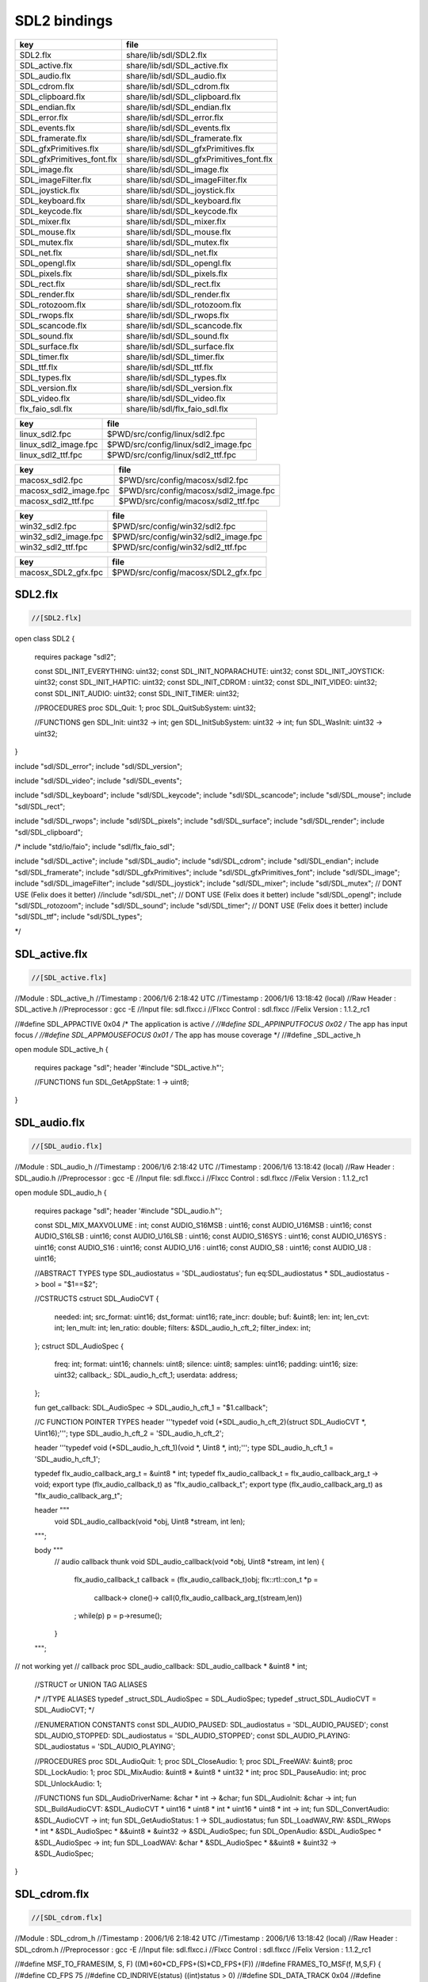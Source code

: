 
=============
SDL2 bindings
=============


========================== ========================================
key                        file                                     
========================== ========================================
SDL2.flx                   share/lib/sdl/SDL2.flx                   
SDL_active.flx             share/lib/sdl/SDL_active.flx             
SDL_audio.flx              share/lib/sdl/SDL_audio.flx              
SDL_cdrom.flx              share/lib/sdl/SDL_cdrom.flx              
SDL_clipboard.flx          share/lib/sdl/SDL_clipboard.flx          
SDL_endian.flx             share/lib/sdl/SDL_endian.flx             
SDL_error.flx              share/lib/sdl/SDL_error.flx              
SDL_events.flx             share/lib/sdl/SDL_events.flx             
SDL_framerate.flx          share/lib/sdl/SDL_framerate.flx          
SDL_gfxPrimitives.flx      share/lib/sdl/SDL_gfxPrimitives.flx      
SDL_gfxPrimitives_font.flx share/lib/sdl/SDL_gfxPrimitives_font.flx 
SDL_image.flx              share/lib/sdl/SDL_image.flx              
SDL_imageFilter.flx        share/lib/sdl/SDL_imageFilter.flx        
SDL_joystick.flx           share/lib/sdl/SDL_joystick.flx           
SDL_keyboard.flx           share/lib/sdl/SDL_keyboard.flx           
SDL_keycode.flx            share/lib/sdl/SDL_keycode.flx            
SDL_mixer.flx              share/lib/sdl/SDL_mixer.flx              
SDL_mouse.flx              share/lib/sdl/SDL_mouse.flx              
SDL_mutex.flx              share/lib/sdl/SDL_mutex.flx              
SDL_net.flx                share/lib/sdl/SDL_net.flx                
SDL_opengl.flx             share/lib/sdl/SDL_opengl.flx             
SDL_pixels.flx             share/lib/sdl/SDL_pixels.flx             
SDL_rect.flx               share/lib/sdl/SDL_rect.flx               
SDL_render.flx             share/lib/sdl/SDL_render.flx             
SDL_rotozoom.flx           share/lib/sdl/SDL_rotozoom.flx           
SDL_rwops.flx              share/lib/sdl/SDL_rwops.flx              
SDL_scancode.flx           share/lib/sdl/SDL_scancode.flx           
SDL_sound.flx              share/lib/sdl/SDL_sound.flx              
SDL_surface.flx            share/lib/sdl/SDL_surface.flx            
SDL_timer.flx              share/lib/sdl/SDL_timer.flx              
SDL_ttf.flx                share/lib/sdl/SDL_ttf.flx                
SDL_types.flx              share/lib/sdl/SDL_types.flx              
SDL_version.flx            share/lib/sdl/SDL_version.flx            
SDL_video.flx              share/lib/sdl/SDL_video.flx              
flx_faio_sdl.flx           share/lib/sdl/flx_faio_sdl.flx           
========================== ========================================

==================== ====================================
key                  file                                 
==================== ====================================
linux_sdl2.fpc       $PWD/src/config/linux/sdl2.fpc       
linux_sdl2_image.fpc $PWD/src/config/linux/sdl2_image.fpc 
linux_sdl2_ttf.fpc   $PWD/src/config/linux/sdl2_ttf.fpc   
==================== ====================================

===================== =====================================
key                   file                                  
===================== =====================================
macosx_sdl2.fpc       $PWD/src/config/macosx/sdl2.fpc       
macosx_sdl2_image.fpc $PWD/src/config/macosx/sdl2_image.fpc 
macosx_sdl2_ttf.fpc   $PWD/src/config/macosx/sdl2_ttf.fpc   
===================== =====================================

==================== ====================================
key                  file                                 
==================== ====================================
win32_sdl2.fpc       $PWD/src/config/win32/sdl2.fpc       
win32_sdl2_image.fpc $PWD/src/config/win32/sdl2_image.fpc 
win32_sdl2_ttf.fpc   $PWD/src/config/win32/sdl2_ttf.fpc   
==================== ====================================

=================== ===================================
key                 file                                
=================== ===================================
macosx_SDL2_gfx.fpc $PWD/src/config/macosx/SDL2_gfx.fpc 
=================== ===================================



SDL2.flx
========


.. code-block:: felix

  //[SDL2.flx]

open class SDL2
{
  requires package "sdl2";

  const SDL_INIT_EVERYTHING: uint32;
  const SDL_INIT_NOPARACHUTE: uint32;
  const SDL_INIT_JOYSTICK: uint32;
  const SDL_INIT_HAPTIC: uint32;
  const SDL_INIT_CDROM : uint32;
  const SDL_INIT_VIDEO: uint32;
  const SDL_INIT_AUDIO: uint32;
  const SDL_INIT_TIMER: uint32;

  //PROCEDURES
  proc SDL_Quit: 1;
  proc SDL_QuitSubSystem: uint32;

  //FUNCTIONS
  gen SDL_Init: uint32 -> int;
  gen SDL_InitSubSystem: uint32 -> int;
  fun SDL_WasInit: uint32 -> uint32;
}

include "sdl/SDL_error";
include "sdl/SDL_version";

include "sdl/SDL_video";
include "sdl/SDL_events";

include "sdl/SDL_keyboard";
include "sdl/SDL_keycode";
include "sdl/SDL_scancode";
include "sdl/SDL_mouse";
include "sdl/SDL_rect";

include "sdl/SDL_rwops";
include "sdl/SDL_pixels";
include "sdl/SDL_surface";
include "sdl/SDL_render";
include "sdl/SDL_clipboard";

/*
include "std/io/faio";
include "sdl/flx_faio_sdl";

include "sdl/SDL_active";
include "sdl/SDL_audio";
include "sdl/SDL_cdrom";
include "sdl/SDL_endian";
include "sdl/SDL_framerate";
include "sdl/SDL_gfxPrimitives";
include "sdl/SDL_gfxPrimitives_font";
include "sdl/SDL_image";
include "sdl/SDL_imageFilter";
include "sdl/SDL_joystick";
include "sdl/SDL_mixer";
include "sdl/SDL_mutex"; // DONT USE (Felix does it better)
//include "sdl/SDL_net";   // DONT USE (Felix does it better) 
include "sdl/SDL_opengl";
include "sdl/SDL_rotozoom";
include "sdl/SDL_sound";
include "sdl/SDL_timer"; // DONT USE (Felix does it better)
include "sdl/SDL_ttf";
include "sdl/SDL_types";

*/



SDL_active.flx
==============


.. code-block:: felix

  //[SDL_active.flx]


//Module        : SDL_active_h
//Timestamp     : 2006/1/6 2:18:42 UTC
//Timestamp     : 2006/1/6 13:18:42 (local)
//Raw Header    : SDL_active.h
//Preprocessor  : gcc -E
//Input file: sdl.flxcc.i
//Flxcc Control : sdl.flxcc
//Felix Version : 1.1.2_rc1

//#define SDL_APPACTIVE         0x04            /* The application is active */
//#define SDL_APPINPUTFOCUS     0x02            /* The app has input focus */
//#define SDL_APPMOUSEFOCUS     0x01            /* The app has mouse coverage */
//#define _SDL_active_h

open module SDL_active_h
{
  requires package "sdl";
  header '#include "SDL_active.h"';

  //FUNCTIONS
  fun SDL_GetAppState: 1 -> uint8;
}

SDL_audio.flx
=============


.. code-block:: felix

  //[SDL_audio.flx]


//Module        : SDL_audio_h
//Timestamp     : 2006/1/6 2:18:42 UTC
//Timestamp     : 2006/1/6 13:18:42 (local)
//Raw Header    : SDL_audio.h
//Preprocessor  : gcc -E
//Input file: sdl.flxcc.i
//Flxcc Control : sdl.flxcc
//Felix Version : 1.1.2_rc1


open module SDL_audio_h
{
  requires package "sdl";
  header '#include "SDL_audio.h"';

  const SDL_MIX_MAXVOLUME : int;
  const AUDIO_S16MSB : uint16;
  const AUDIO_U16MSB : uint16;
  const AUDIO_S16LSB : uint16;
  const AUDIO_U16LSB : uint16;
  const AUDIO_S16SYS : uint16;
  const AUDIO_U16SYS : uint16;
  const AUDIO_S16 : uint16;
  const AUDIO_U16 : uint16;
  const AUDIO_S8 : uint16;
  const AUDIO_U8 : uint16;

  //ABSTRACT TYPES
  type SDL_audiostatus = 'SDL_audiostatus';
  fun eq:SDL_audiostatus * SDL_audiostatus -> bool = "$1==$2";

  //CSTRUCTS
  cstruct SDL_AudioCVT {
    needed: int;
    src_format: uint16;
    dst_format: uint16;
    rate_incr: double;
    buf: &uint8;
    len: int;
    len_cvt: int;
    len_mult: int;
    len_ratio: double;
    filters: &SDL_audio_h_cft_2;
    filter_index: int;
  };
  cstruct SDL_AudioSpec {
    freq: int;
    format: uint16;
    channels: uint8;
    silence: uint8;
    samples: uint16;
    padding: uint16;
    size: uint32;
    callback_: SDL_audio_h_cft_1;
    userdata: address;
  };

  fun get_callback: SDL_AudioSpec -> SDL_audio_h_cft_1 = "$1.callback";

  //C FUNCTION POINTER TYPES
  header '''typedef void (*SDL_audio_h_cft_2)(struct SDL_AudioCVT *,  Uint16);''';
  type SDL_audio_h_cft_2 = 'SDL_audio_h_cft_2';

  header '''typedef void (*SDL_audio_h_cft_1)(void *,  Uint8 *, int);''';
  type SDL_audio_h_cft_1 = 'SDL_audio_h_cft_1';

  typedef flx_audio_callback_arg_t = &uint8 * int;
  typedef flx_audio_callback_t = flx_audio_callback_arg_t -> void;
  export type (flx_audio_callback_t) as "flx_audio_callback_t";
  export type (flx_audio_callback_arg_t) as "flx_audio_callback_arg_t";

  header """
    void SDL_audio_callback(void *obj, Uint8 *stream, int len);
  """;

  body """
    // audio callback thunk
    void SDL_audio_callback(void *obj, Uint8 *stream, int len) {
      flx_audio_callback_t callback = (flx_audio_callback_t)obj;
      flx::rtl::con_t *p =
        callback->
        clone()->
        call(0,flx_audio_callback_arg_t(stream,len))
      ;
      while(p) p = p->resume();
    }
  """;

// not working yet
//  callback proc SDL_audio_callback: SDL_audio_callback * &uint8 * int;

  //STRUCT or UNION TAG ALIASES

  /*
  //TYPE ALIASES
  typedef _struct_SDL_AudioSpec = SDL_AudioSpec;
  typedef _struct_SDL_AudioCVT = SDL_AudioCVT;
  */

  //ENUMERATION CONSTANTS
  const SDL_AUDIO_PAUSED: SDL_audiostatus = 'SDL_AUDIO_PAUSED';
  const SDL_AUDIO_STOPPED: SDL_audiostatus = 'SDL_AUDIO_STOPPED';
  const SDL_AUDIO_PLAYING: SDL_audiostatus = 'SDL_AUDIO_PLAYING';

  //PROCEDURES
  proc SDL_AudioQuit: 1;
  proc SDL_CloseAudio: 1;
  proc SDL_FreeWAV: &uint8;
  proc SDL_LockAudio: 1;
  proc SDL_MixAudio: &uint8 * &uint8 * uint32 * int;
  proc SDL_PauseAudio: int;
  proc SDL_UnlockAudio: 1;

  //FUNCTIONS
  fun SDL_AudioDriverName: &char * int -> &char;
  fun SDL_AudioInit: &char -> int;
  fun SDL_BuildAudioCVT: &SDL_AudioCVT * uint16 * uint8 * int * uint16 * uint8 * int -> int;
  fun SDL_ConvertAudio: &SDL_AudioCVT -> int;
  fun SDL_GetAudioStatus: 1 -> SDL_audiostatus;
  fun SDL_LoadWAV_RW: &SDL_RWops * int * &SDL_AudioSpec * &&uint8 * &uint32 -> &SDL_AudioSpec;
  fun SDL_OpenAudio: &SDL_AudioSpec * &SDL_AudioSpec -> int;
  fun SDL_LoadWAV: &char * &SDL_AudioSpec * &&uint8 * &uint32 -> &SDL_AudioSpec;
}

SDL_cdrom.flx
=============


.. code-block:: felix

  //[SDL_cdrom.flx]

//Module        : SDL_cdrom_h
//Timestamp     : 2006/1/6 2:18:42 UTC
//Timestamp     : 2006/1/6 13:18:42 (local)
//Raw Header    : SDL_cdrom.h
//Preprocessor  : gcc -E
//Input file: sdl.flxcc.i
//Flxcc Control : sdl.flxcc
//Felix Version : 1.1.2_rc1

//#define MSF_TO_FRAMES(M, S, F)        ((M)*60*CD_FPS+(S)*CD_FPS+(F))
//#define FRAMES_TO_MSF(f, M,S,F)       {                                       \
//#define CD_FPS        75
//#define CD_INDRIVE(status)    ((int)status > 0)
//#define SDL_DATA_TRACK        0x04
//#define SDL_AUDIO_TRACK       0x00
//#define SDL_MAX_TRACKS        99
//#define _SDL_cdrom_h

open module SDL_cdrom_h
{
  requires package "sdl";
  header '#include "SDL_cdrom.h"';

  //ABSTRACT TYPES
  type CDstatus = 'CDstatus';

  //CSTRUCTS
  cstruct SDL_CD {
    id: int;
    status: CDstatus;
    numtracks: int;
    cur_track: int;
    cur_frame: int;
    track: &SDL_CDtrack;
  };
  cstruct SDL_CDtrack {
    id: uint8;
    type_: uint8;
    unused: uint16;
    length: uint32;
    offset: uint32;
  };

  //STRUCT or UNION TAG ALIASES

  /*
  //TYPE ALIASES
  typedef _struct_SDL_CD = SDL_CD;
  typedef _struct_SDL_CDtrack = SDL_CDtrack;
  */

  //ENUMERATION CONSTANTS
  const CD_TRAYEMPTY: int = 'CD_TRAYEMPTY';
  const CD_PLAYING: int = 'CD_PLAYING';
  const CD_ERROR: int = 'CD_ERROR';
  const CD_PAUSED: int = 'CD_PAUSED';
  const CD_STOPPED: int = 'CD_STOPPED';

  //PROCEDURES
  proc SDL_CDClose: &SDL_CD;

  //FUNCTIONS
  fun SDL_CDEject: &SDL_CD -> int;
  fun SDL_CDName: int -> &char;
  fun SDL_CDNumDrives: 1 -> int;
  fun SDL_CDOpen: int -> &SDL_CD;
  fun SDL_CDPause: &SDL_CD -> int;
  fun SDL_CDPlay: &SDL_CD * int * int -> int;
  fun SDL_CDPlayTracks: &SDL_CD * int * int * int * int -> int;
  fun SDL_CDResume: &SDL_CD -> int;
  fun SDL_CDStatus: &SDL_CD -> CDstatus;
  fun SDL_CDStop: &SDL_CD -> int;
}


SDL_clipboard.flx
=================


.. code-block:: felix

  //[SDL_clipboard.flx]


open class SDL_clipboard_h
{
  requires package "sdl2";


  /**
   * \brief Put UTF-8 text into the clipboard
   *
   * \sa SDL_GetClipboardText()
   */
  gen SDL_SetClipboardText: string -> int = "SDL_SetClipboardText($1.c_str())";

  /**
   * \brief Get UTF-8 text from the clipboard, which must be freed with SDL_free()
   *
   * \sa SDL_SetClipboardText()
   */
  private fun gcbt :1 -> +char = "SDL_GetClipboardText()";
  fun SDL_GetClipboardText () : string =
  {
    var p = gcbt();
    var s = string p;
    free p;
    return s;
  }

  /**
   * \brief Returns a flag indicating whether the clipboard exists and contains a text string that is non-empty
   *
   * \sa SDL_GetClipboardText()
   */
  fun SDL_HasClipboardText: 1 -> bool;
}

SDL_endian.flx
==============


.. code-block:: felix

  //[SDL_endian.flx]

//Module        : SDL_endian_h
//Timestamp     : 2006/1/8 3:36:0 UTC
//Timestamp     : 2006/1/8 14:36:0 (local)
//Raw Header    : /usr/include/SDL/SDL_endian.h
//Preprocessor  : gcc -E
//Input file: sdl.flxcc.i
//Flxcc Control : sdl.flxcc
//Felix Version : 1.1.2_rc1

//#define SDL_SwapBE64(X)       (X)
//#define SDL_SwapBE32(X)       (X)
//#define SDL_SwapBE16(X)       (X)
//#define SDL_SwapLE64(X)       SDL_Swap64(X)
//#define SDL_SwapLE32(X)       SDL_Swap32(X)
//#define SDL_SwapLE16(X)       SDL_Swap16(X)
//#define SDL_SwapBE64(X)       SDL_Swap64(X)
//#define SDL_SwapBE32(X)       SDL_Swap32(X)
//#define SDL_SwapBE16(X)       SDL_Swap16(X)
//#define SDL_SwapLE64(X)       (X)
//#define SDL_SwapLE32(X)       (X)
//#define SDL_SwapLE16(X)       (X)
//#define SDL_Swap64(X) (X)
//#define _SDL_endian_h

open module SDL_endian_h
{
  requires package "sdl";
  header '#include "SDL_endian.h"';

  //FUNCTIONS
  fun SDL_ReadBE16: &SDL_RWops -> uint16;
  fun SDL_ReadBE32: &SDL_RWops -> uint32;
  fun SDL_ReadBE64: &SDL_RWops -> uint64;
  fun SDL_ReadLE16: &SDL_RWops -> uint16;
  fun SDL_ReadLE32: &SDL_RWops -> uint32;
  fun SDL_ReadLE64: &SDL_RWops -> uint64;
  fun SDL_Swap16: uint16 -> uint16;
  fun SDL_Swap32: uint32 -> uint32;
  fun SDL_Swap64: uint64 -> uint64;
  fun SDL_WriteBE16: &SDL_RWops * uint16 -> int;
  fun SDL_WriteBE32: &SDL_RWops * uint32 -> int;
  fun SDL_WriteBE64: &SDL_RWops * uint64 -> int;
  fun SDL_WriteLE16: &SDL_RWops * uint16 -> int;
  fun SDL_WriteLE32: &SDL_RWops * uint32 -> int;
  fun SDL_WriteLE64: &SDL_RWops * uint64 -> int;
}



SDL_error.flx
=============


.. code-block:: felix

  //[SDL_error.flx]

//#define SDL_OutOfMemory()     SDL_Error(SDL_ENOMEM)
//#define _SDL_error_h

open class SDL_error_h
{
  requires package "sdl2";

  //ABSTRACT TYPES
  //type SDL_errorcode = 'SDL_errorcode';

  //ENUMERATION CONSTANTS
  //const SDL_EFSEEK: int = 'SDL_EFSEEK';
  //const SDL_ENOMEM: int = 'SDL_ENOMEM';
  //const SDL_LASTERROR: int = 'SDL_LASTERROR';
  //const SDL_EFREAD: int = 'SDL_EFREAD';
  //const SDL_EFWRITE: int = 'SDL_EFWRITE';

  //PROCEDURES
  proc SDL_ClearError: 1;
  //proc SDL_Error: SDL_errorcode;
  //proc SDL_SetError[t]: t;

  //FUNCTIONS
  fun SDL_GetError: 1 -> string = "::std::string(SDL_GetError())";
}


SDL_events.flx
==============


.. code-block:: felix

  //[SDL_events.flx]

open class SDL_events_h
{
  requires package "sdl2";

  cenum SDL_EventType = 
      SDL_FIRSTEVENT,             /**< Unused (do not remove) */

      /* Application events */
      SDL_QUIT,                   /**< User-requested quit */

      /* These application events have special meaning on iOS, see README.iOS for details */
      SDL_APP_TERMINATING,        /**< The application is being terminated by the OS
                                       Called on iOS in applicationWillTerminate()
                                       Called on Android in onDestroy()
                                  */
      SDL_APP_LOWMEMORY,          /**< The application is low on memory, free memory if possible.
                                       Called on iOS in applicationDidReceiveMemoryWarning()
                                       Called on Android in onLowMemory()
                                  */
      SDL_APP_WILLENTERBACKGROUND, /**< The application is about to enter the background
                                       Called on iOS in applicationWillResignActive()
                                       Called on Android in onPause()
                                  */
      SDL_APP_DIDENTERBACKGROUND, /**< The application did enter the background and may not get CPU for some time
                                       Called on iOS in applicationDidEnterBackground()
                                       Called on Android in onPause()
                                  */
      SDL_APP_WILLENTERFOREGROUND, /**< The application is about to enter the foreground
                                       Called on iOS in applicationWillEnterForeground()
                                       Called on Android in onResume()
                                  */
      SDL_APP_DIDENTERFOREGROUND, /**< The application is now interactive
                                       Called on iOS in applicationDidBecomeActive()
                                       Called on Android in onResume()
                                  */

      /* Window events */
      SDL_WINDOWEVENT,            /**< Window state change */
      SDL_SYSWMEVENT,             /**< System specific event */

      /* Keyboard events */
      SDL_KEYDOWN,                /**< Key pressed */
      SDL_KEYUP,                  /**< Key released */
      SDL_TEXTEDITING,            /**< Keyboard text editing (composition) */
      SDL_TEXTINPUT,              /**< Keyboard text input */

      /* Mouse events */
      SDL_MOUSEMOTION,            /**< Mouse moved */
      SDL_MOUSEBUTTONDOWN,        /**< Mouse button pressed */
      SDL_MOUSEBUTTONUP,          /**< Mouse button released */
      SDL_MOUSEWHEEL,             /**< Mouse wheel motion */

      /* Joystick events */
      SDL_JOYAXISMOTION,          /**< Joystick axis motion */
      SDL_JOYBALLMOTION,          /**< Joystick trackball motion */
      SDL_JOYHATMOTION,           /**< Joystick hat position change */
      SDL_JOYBUTTONDOWN,          /**< Joystick button pressed */
      SDL_JOYBUTTONUP,            /**< Joystick button released */
      SDL_JOYDEVICEADDED,         /**< A new joystick has been inserted into the system */
      SDL_JOYDEVICEREMOVED,       /**< An opened joystick has been removed */

      /* Game controller events */
      SDL_CONTROLLERAXISMOTION,          /**< Game controller axis motion */
      SDL_CONTROLLERBUTTONDOWN,          /**< Game controller button pressed */
      SDL_CONTROLLERBUTTONUP,            /**< Game controller button released */
      SDL_CONTROLLERDEVICEADDED,         /**< A new Game controller has been inserted into the system */
      SDL_CONTROLLERDEVICEREMOVED,       /**< An opened Game controller has been removed */
      SDL_CONTROLLERDEVICEREMAPPED,      /**< The controller mapping was updated */

      /* Touch events */
      SDL_FINGERDOWN,             
      SDL_FINGERUP,
      SDL_FINGERMOTION,

      /* Gesture events */
      SDL_DOLLARGESTURE,          
      SDL_DOLLARRECORD,
      SDL_MULTIGESTURE,

      /* Clipboard events */
      SDL_CLIPBOARDUPDATE,         /**< The clipboard changed */

      /* Drag and drop events */
      SDL_DROPFILE,                 /**< The system requests a file open */

      /** Events ::SDL_USEREVENT through ::SDL_LASTEVENT are for your use,
       *  and should be allocated with SDL_RegisterEvents()
       */
      SDL_USEREVENT,            

      /**
       *  This last event is only for bounding internal arrays
       */
      SDL_LASTEVENT    /* 0xFFFF */
  ;

  instance Str[SDL_EventType] {
    fun str: SDL_EventType -> string =
      | $(SDL_FIRSTEVENT) => "SDL_FIRSTEVENT"
      | $(SDL_QUIT) => "SDL_QUIT"
      | $(SDL_APP_TERMINATING) => "SDL_APP_TERMINATING"
      | $(SDL_APP_LOWMEMORY) => "SDL_APP_LOWMEMORY"
      | $(SDL_APP_WILLENTERBACKGROUND) => "SDL_APP_WILLENTERBACKGROUND"
      | $(SDL_APP_DIDENTERBACKGROUND) => "SDL_APP_DIDENTERBACKGROUND"
      | $(SDL_APP_WILLENTERFOREGROUND) => "SDL_APP_WILLENTERFOREGROUND"
      | $(SDL_APP_DIDENTERFOREGROUND) => "SDL_APP_DIDENTERFOREGROUND"
      | $(SDL_WINDOWEVENT) => "SDL_WINDOWEVENT"
      | $(SDL_SYSWMEVENT) => "SDL_SYSWMEVENT"
      | $(SDL_KEYDOWN) => "SDL_KEYDOWN"
      | $(SDL_KEYUP) => "SDL_KEYUP"
      | $(SDL_TEXTEDITING) => "SDL_TEXTEDITING"
      | $(SDL_TEXTINPUT) => "SDL_TEXTINPUT"
      | $(SDL_MOUSEMOTION) => "SDL_MOUSEMOTION"
      | $(SDL_MOUSEBUTTONDOWN) => "SDL_MOUSEBUTTONDOWN"
      | $(SDL_MOUSEBUTTONUP) => "SDL_MOUSEBUTTONUP"
      | $(SDL_MOUSEWHEEL) => "SDL_MOUSEWHEEL"
      | $(SDL_JOYAXISMOTION) => "SDL_JOYAXISMOTION"
      | $(SDL_JOYBALLMOTION) => "SDL_JOYBALLMOTION"
      | $(SDL_JOYHATMOTION) => "SDL_JOYHATMOTION"
      | $(SDL_JOYBUTTONDOWN) => "SDL_JOYBUTTONDOWN"
      | $(SDL_JOYBUTTONUP) => "SDL_JOYBUTTONUP"
      | $(SDL_JOYDEVICEADDED) => "SDL_JOYDEVICEADDED"
      | $(SDL_JOYDEVICEREMOVED) => "SDL_JOYDEVICEREMOVED"
      | $(SDL_CONTROLLERAXISMOTION) => "SDL_CONTROLLERAXISMOTION"
      | $(SDL_CONTROLLERBUTTONDOWN) => "SDL_CONTROLLERBUTTONDOWN"
      | $(SDL_CONTROLLERBUTTONUP) => "SDL_CONTROLLERBUTTONUP"
      | $(SDL_CONTROLLERDEVICEADDED) => "SDL_CONTROLLERDEVICEADDED"
      | $(SDL_CONTROLLERDEVICEREMOVED) => "SDL_CONTROLLERDEVICEREMOVED"
      | $(SDL_CONTROLLERDEVICEREMAPPED) => "SDL_CONTROLLERDEVICEREMAPPED"
      | $(SDL_FINGERDOWN) => "SDL_FINGERDOWN"
      | $(SDL_FINGERUP) => "SDL_FINGERUP"
      | $(SDL_FINGERMOTION) => "SDL_FINGERMOTION"
      | $(SDL_DOLLARGESTURE) => "SDL_DOLLARGESTURE"
      | $(SDL_DOLLARRECORD) => "SDL_DOLLARRECORD"
      | $(SDL_MULTIGESTURE) => "SDL_MULTIGESTURE"
      | $(SDL_CLIPBOARDUPDATE) => "SDL_CLIPBOARDUPDATE"
      | $(SDL_DROPFILE) => "SDL_DROPFILE"
      | $(SDL_USEREVENT) => "SDL_USEREVENT"
      | x => "UNKNOWN_EVENT #"+x.uint32.str
    ;
  }

  ctor uint32 : SDL_EventType = "(uint32_t)$1";
  ctor SDL_EventType : uint32 = "(SDL_EventType)$1";

  cenum SDL_WindowEventID =
    SDL_WINDOWEVENT_NONE,
    SDL_WINDOWEVENT_SHOWN,
    SDL_WINDOWEVENT_HIDDEN,
    SDL_WINDOWEVENT_EXPOSED,
    SDL_WINDOWEVENT_MOVED,
    SDL_WINDOWEVENT_RESIZED,
    SDL_WINDOWEVENT_SIZE_CHANGED,
    SDL_WINDOWEVENT_MINIMIZED,
    SDL_WINDOWEVENT_MAXIMIZED,
    SDL_WINDOWEVENT_RESTORED,
    SDL_WINDOWEVENT_ENTER,
    SDL_WINDOWEVENT_LEAVE,
    SDL_WINDOWEVENT_FOCUS_GAINED,
    SDL_WINDOWEVENT_FOCUS_LOST,
    SDL_WINDOWEVENT_CLOSE
  ;
  instance Str[SDL_WindowEventID] {
    fun str : SDL_WindowEventID -> string =
    | $(SDL_WINDOWEVENT_NONE) => "none"
    | $(SDL_WINDOWEVENT_SHOWN) => "shown"
    | $(SDL_WINDOWEVENT_HIDDEN) => "hidden"
    | $(SDL_WINDOWEVENT_EXPOSED) => "exposed"
    | $(SDL_WINDOWEVENT_MOVED) => "moved"
    | $(SDL_WINDOWEVENT_RESIZED) => "resized"
    | $(SDL_WINDOWEVENT_SIZE_CHANGED) => "size_changed"
    | $(SDL_WINDOWEVENT_MINIMIZED) => "minimised"
    | $(SDL_WINDOWEVENT_MAXIMIZED) => "maximised"
    | $(SDL_WINDOWEVENT_RESTORED) => "restored"
    | $(SDL_WINDOWEVENT_ENTER) => "enter"
    | $(SDL_WINDOWEVENT_LEAVE) => "leave"
    | $(SDL_WINDOWEVENT_FOCUS_GAINED) => "focus_gained"
    | $(SDL_WINDOWEVENT_FOCUS_LOST) => "focus_lost"
    | $(SDL_WINDOWEVENT_CLOSE) => "close"
    | x => "UnknownWindowEvent #"+x.uint8.str
    ;
  }
  ctor uint8 : SDL_WindowEventID = "(uint8_t)$1";
  ctor SDL_WindowEventID : uint8 = "(SDL_WindowEventID)$1";

  // Warning: inaccurate cstructs are
  // perfectly fine for reading and writing data,
  // even in this case, where the real
  // data is actually a union. All that is important
  // are the field names.
  //
  // However you must NOT constuct one with a 
  // struct constructor!
  cstruct SDL_Event {
    type     : uint32;
    window   : SDL_WindowEvent;
    key      : SDL_KeyboardEvent;
    edit     : SDL_TextEditingEvent;
    text     : SDL_TextInputEvent;
    motion   : SDL_MouseMotionEvent;
    button   : SDL_MouseButtonEvent;
    wheel    : SDL_MouseWheelEvent;
    //jaxis    : SDL_JoystickAxisEvent;
    //jball    : SDL_JoystickBallEvent;
    //jhat     : SDL_JoystickHatEvent;
    //jbutton  : SDL_JoystickButtonEvent;
    quit     : SDL_QuitEvent;
    user     : SDL_UserEvent;
    syswm    : SDL_SysWMEvent;
    //tfinger  : SDL_TouchFingerEvent;
    //tbutton  : SDL_TouchButtonEvent;
    //mgesture : SDL_MultiGestureEvent;
    //dgesture : SDL_DollarGestureEvent;
    drop     : SDL_DropEvent;
  };

  /**
   *  \brief Fields shared by every event
   */
  typedef struct SDL_CommonEvent
  {
      uint32 type;
      uint32 timestamp;
  } SDL_CommonEvent;

  /**
   *  \brief Window state change event data (event.window.*)
   */
  typedef struct SDL_WindowEvent
  {
      uint32 type;        /**< ::SDL_WINDOWEVENT */
      uint32 timestamp;
      uint32 windowID;    /**< The associated window */
      uint8 event;        /**< ::SDL_WindowEventID */
      uint8 padding1;
      uint8 padding2;
      uint8 padding3;
      int32 data1;       /**< event dependent data */
      int32 data2;       /**< event dependent data */
  } SDL_WindowEvent;

  /**
   *  \brief Keyboard button event structure (event.key.*)
   */
  typedef struct SDL_KeyboardEvent
  {
      uint32 type;        /**< ::SDL_KEYDOWN or ::SDL_KEYUP */
      uint32 timestamp;
      uint32 windowID;    /**< The window with keyboard focus, if any */
      uint8 state;        /**< ::SDL_PRESSED or ::SDL_RELEASED */
      uint8 repeat;       /**< Non-zero if this is a key repeat */
      uint8 padding2;
      uint8 padding3;
      SDL_Keysym keysym;  /**< The key that was pressed or released */
  } SDL_KeyboardEvent;

  macro val SDL_TEXTEDITINGEVENT_TEXT_SIZE = 32;
  /**
   *  \brief Keyboard text editing event structure (event.edit.*)
   */
  typedef struct SDL_TextEditingEvent
  {
      uint32 type;                                /**< ::SDL_TEXTEDITING */
      uint32 timestamp;
      uint32 windowID;                            /**< The window with keyboard focus, if any */
      +char text;    /* actually a buffer size 32 */ /**< The editing text */
      int32 start;                               /**< The start cursor of selected editing text */
      int32 length;                              /**< The length of selected editing text */
  } SDL_TextEditingEvent;

  macro val SDL_TEXTINPUTEVENT_TEXT_SIZE = 32;
  /**
   *  \brief Keyboard text input event structure (event.text.*)
   */
  typedef struct SDL_TextInputEvent
  {
      uint32 type;                              /**< ::SDL_TEXTINPUT */
      uint32 timestamp;
      uint32 windowID;                          /**< The window with keyboard focus, if any */
      +char text;       /* actually a buffer */ /**< The input text */
  } SDL_TextInputEvent;

  /**
   *  \brief Mouse motion event structure (event.motion.*)
   */
  typedef struct SDL_MouseMotionEvent
  {
      uint32 type;        /**< ::SDL_MOUSEMOTION */
      uint32 timestamp;
      uint32 windowID;    /**< The window with mouse focus, if any */
      uint32 which;       /**< The mouse instance id, or SDL_TOUCH_MOUSEID */
      uint32 state;       /**< The current button state */
      int32 x;           /**< X coordinate, relative to window */
      int32 y;           /**< Y coordinate, relative to window */
      int32 xrel;        /**< The relative motion in the X direction */
      int32 yrel;        /**< The relative motion in the Y direction */
  } SDL_MouseMotionEvent;

  /**
   *  \brief Mouse button event structure (event.button.*)
   */
  typedef struct SDL_MouseButtonEvent
  {
      uint32 type;        /**< ::SDL_MOUSEBUTTONDOWN or ::SDL_MOUSEBUTTONUP */
      uint32 timestamp;
      uint32 windowID;    /**< The window with mouse focus, if any */
      uint32 which;       /**< The mouse instance id, or SDL_TOUCH_MOUSEID */
      uint8 button;       /**< The mouse button index */
      uint8 state;        /**< ::SDL_PRESSED or ::SDL_RELEASED */
      uint8 padding1;
      uint8 padding2;
      int32 x;           /**< X coordinate, relative to window */
      int32 y;           /**< Y coordinate, relative to window */
  } SDL_MouseButtonEvent;

  /**
   *  \brief Mouse wheel event structure (event.wheel.*)
   */
  typedef struct SDL_MouseWheelEvent
  {
      uint32 type;        /**< ::SDL_MOUSEWHEEL */
      uint32 timestamp;
      uint32 windowID;    /**< The window with mouse focus, if any */
      uint32 which;       /**< The mouse instance id, or SDL_TOUCH_MOUSEID */
      int32 x;           /**< The amount scrolled horizontally */
      int32 y;           /**< The amount scrolled vertically */
  } SDL_MouseWheelEvent;

/*
  /**
   *  \brief Joystick axis motion event structure (event.jaxis.*)
   */
  typedef struct SDL_JoyAxisEvent
  {
      uint32 type;        /**< ::SDL_JOYAXISMOTION */
      uint32 timestamp;
      SDL_JoystickID which; /**< The joystick instance id */
      uint8 axis;         /**< The joystick axis index */
      uint8 padding1;
      uint8 padding2;
      uint8 padding3;
      int16 value;       /**< The axis value (range: -32768 to 32767) */
      uint16 padding4;
  } SDL_JoyAxisEvent;
*/
  /**
   *  \brief Joystick trackball motion event structure (event.jball.*)
   */
/*
  typedef struct SDL_JoyBallEvent
  {
      uint32 type;        /**< ::SDL_JOYBALLMOTION */
      uint32 timestamp;
      SDL_JoystickID which; /**< The joystick instance id */
      uint8 ball;         /**< The joystick trackball index */
      uint8 padding1;
      uint8 padding2;
      uint8 padding3;
      int16 xrel;        /**< The relative motion in the X direction */
      int16 yrel;        /**< The relative motion in the Y direction */
  } SDL_JoyBallEvent;
*/
  /**
   *  \brief Joystick hat position change event structure (event.jhat.*)
   */
/*
  typedef struct SDL_JoyHatEvent
  {
      uint32 type;        /**< ::SDL_JOYHATMOTION */
      uint32 timestamp;
      SDL_JoystickID which; /**< The joystick instance id */
      uint8 hat;          /**< The joystick hat index */
      uint8 value;        /**< The hat position value.
                           *   \sa ::SDL_HAT_LEFTUP ::SDL_HAT_UP ::SDL_HAT_RIGHTUP
                           *   \sa ::SDL_HAT_LEFT ::SDL_HAT_CENTERED ::SDL_HAT_RIGHT
                           *   \sa ::SDL_HAT_LEFTDOWN ::SDL_HAT_DOWN ::SDL_HAT_RIGHTDOWN
                           *
                           *   Note that zero means the POV is centered.
                           */
      uint8 padding1;
      uint8 padding2;
  } SDL_JoyHatEvent;
*/
/*
  /**
   *  \brief Joystick button event structure (event.jbutton.*)
   */
  typedef struct SDL_JoyButtonEvent
  {
      uint32 type;        /**< ::SDL_JOYBUTTONDOWN or ::SDL_JOYBUTTONUP */
      uint32 timestamp;
      SDL_JoystickID which; /**< The joystick instance id */
      uint8 button;       /**< The joystick button index */
      uint8 state;        /**< ::SDL_PRESSED or ::SDL_RELEASED */
      uint8 padding1;
      uint8 padding2;
  } SDL_JoyButtonEvent;
*/
/*
  /**
   *  \brief Joystick device event structure (event.jdevice.*)
   */
  typedef struct SDL_JoyDeviceEvent
  {
      uint32 type;        /**< ::SDL_JOYDEVICEADDED or ::SDL_JOYDEVICEREMOVED */
      uint32 timestamp;
      int32 which;       /**< The joystick device index for the ADDED event, instance id for the REMOVED event */
  } SDL_JoyDeviceEvent;

*/
  /**
   *  \brief Game controller axis motion event structure (event.caxis.*)
   */
/*
  typedef struct SDL_ControllerAxisEvent
  {
      uint32 type;        /**< ::SDL_CONTROLLERAXISMOTION */
      uint32 timestamp;
      SDL_JoystickID which; /**< The joystick instance id */
      uint8 axis;         /**< The controller axis (SDL_GameControllerAxis) */
      uint8 padding1;
      uint8 padding2;
      uint8 padding3;
      int16 value;       /**< The axis value (range: -32768 to 32767) */
      uint16 padding4;
  } SDL_ControllerAxisEvent;
*/
/*
  /**
   *  \brief Game controller button event structure (event.cbutton.*)
   */
  typedef struct SDL_ControllerButtonEvent
  {
      uint32 type;        /**< ::SDL_CONTROLLERBUTTONDOWN or ::SDL_CONTROLLERBUTTONUP */
      uint32 timestamp;
      SDL_JoystickID which; /**< The joystick instance id */
      uint8 button;       /**< The controller button (SDL_GameControllerButton) */
      uint8 state;        /**< ::SDL_PRESSED or ::SDL_RELEASED */
      uint8 padding1;
      uint8 padding2;
  } SDL_ControllerButtonEvent;
*/
/*
  /**
   *  \brief Controller device event structure (event.cdevice.*)
   */
  typedef struct SDL_ControllerDeviceEvent
  {
      uint32 type;        /**< ::SDL_CONTROLLERDEVICEADDED, ::SDL_CONTROLLERDEVICEREMOVED, or ::SDL_CONTROLLERDEVICEREMAPPED */
      uint32 timestamp;
      int32 which;       /**< The joystick device index for the ADDED event, instance id for the REMOVED or REMAPPED event */
  } SDL_ControllerDeviceEvent;

*/
/*
  /**
   *  \brief Touch finger event structure (event.tfinger.*)
   */
  typedef struct SDL_TouchFingerEvent
  {
      uint32 type;        /**< ::SDL_FINGERMOTION or ::SDL_FINGERDOWN or ::SDL_FINGERUP */
      uint32 timestamp;
      SDL_TouchID touchId; /**< The touch device id */
      SDL_FingerID fingerId;
      float x;            /**< Normalized in the range 0...1 */
      float y;            /**< Normalized in the range 0...1 */
      float dx;           /**< Normalized in the range 0...1 */
      float dy;           /**< Normalized in the range 0...1 */
      float pressure;     /**< Normalized in the range 0...1 */
  } SDL_TouchFingerEvent;

*/
/*
  /**
   *  \brief Multiple Finger Gesture Event (event.mgesture.*)
   */
  typedef struct SDL_MultiGestureEvent
  {
      uint32 type;        /**< ::SDL_MULTIGESTURE */
      uint32 timestamp;
      SDL_TouchID touchId; /**< The touch device index */
      float dTheta;
      float dDist;
      float x;
      float y;
      uint16 numFingers;
      uint16 padding;
  } SDL_MultiGestureEvent;
*/
/*
  /* (event.dgesture.*) */
  typedef struct SDL_DollarGestureEvent
  {
      uint32 type;        /**< ::SDL_DOLLARGESTURE */
      uint32 timestamp;
      SDL_TouchID touchId; /**< The touch device id */
      SDL_GestureID gestureId;
      uint32 numFingers;
      float error;
      float x;            /**< Normalized center of gesture */
      float y;            /**< Normalized center of gesture */
  } SDL_DollarGestureEvent;
*/

  /**
   *  \brief An event used to request a file open by the system (event.drop.*)
   *         This event is disabled by default, you can enable it with SDL_EventState()
   *  \note If you enable this event, you must free the filename in the event.
   */
  typedef struct SDL_DropEvent
  {
      uint32 type;        /**< ::SDL_DROPFILE */
      uint32 timestamp;
      +char file;         /**< The file name, which should be freed with SDL_free() */
  } SDL_DropEvent;


  /**
   *  \brief The "quit requested" event
   */
  typedef struct SDL_QuitEvent
  {
      uint32 type;        /**< ::SDL_QUIT */
      uint32 timestamp;
  } SDL_QuitEvent;

  /**
   *  \brief OS Specific event
   */
  typedef struct SDL_OSEvent
  {
      uint32 type;        /**< ::SDL_QUIT */
      uint32 timestamp;
  } SDL_OSEvent;

  /**
   *  \brief A user-defined event type (event.user.*)
   */
  typedef struct SDL_UserEvent
  {
      uint32 type;        /**< ::SDL_USEREVENT through ::SDL_LASTEVENT-1 */
      uint32 timestamp;
      uint32 windowID;    /**< The associated window if any */
      int32 n"code";        /**< User defined event code */
      address data1;        /**< User defined data pointer */
      address data2;        /**< User defined data pointer */
  } SDL_UserEvent;


  /*
  struct SDL_SysWMmsg;
  typedef struct SDL_SysWMmsg SDL_SysWMmsg;
  */

  /**
   *  \brief A video driver dependent system event (event.syswm.*)
   *         This event is disabled by default, you can enable it with SDL_EventState()
   *
   *  \note If you want to use this event, you should include SDL_syswm.h.
   */
  typedef struct SDL_SysWMEvent
  {
      uint32 type;        /**< ::SDL_SYSWMEVENT */
      uint32 timestamp;
      //SDL_SysWMmsg *msg;  /**< driver dependent data, defined in SDL_syswm.h */
      address msg;  /**< driver dependent data, defined in SDL_syswm.h */
  } SDL_SysWMEvent;

  fun SDL_GetWindowID (w:SDL_Event) : opt[uint32] =>
    match w.type.SDL_EventType with
    | $(SDL_WINDOWEVENT) => Some w.window.windowID
    | $(SDL_KEYDOWN) => Some w.key.windowID
    | $(SDL_KEYUP) => Some w.key.windowID
    | $(SDL_TEXTEDITING) => Some w.edit.windowID
    | $(SDL_TEXTINPUT) => Some w.text.windowID
    | $(SDL_MOUSEMOTION) => Some w.motion.windowID
    | $(SDL_MOUSEBUTTONDOWN) => Some w.button.windowID
    | $(SDL_MOUSEBUTTONUP) => Some w.button.windowID
    | $(SDL_MOUSEWHEEL) => Some w.wheel.windowID
    | _ => None[uint32]
    endmatch
  ;
 
  cenum SDL_eventaction =
    SDL_ADDEVENT,
    SDL_PEEKEVENT,
    SDL_GETEVENT
  ;

  gen SDL_PeepEvents:
    +SDL_Event * int /* numevents*/ *
    SDL_eventaction *
    uint32 /* minType */ * uint32 /* maxType */ 
    -> int
  ;

/*@}@*@/
/**
 *  Pumps the event loop, gathering events from the input devices.
 *
 *  This function updates the event queue and internal input device state.
 *
 *  This should only be run in the thread that sets the video mode.
 */

  proc SDL_PumpEvents: 1;

/**
 *  Checks to see if certain event types are in the event queue.
 */
  fun SDL_HasEvent:uint32 /* type */ -> bool;
  fun SDL_HasEvents:uint32 /* minType */ * uint32 /* maxType */ -> bool;

/**
 *  This function clears events from the event queue
 */
  proc SDL_FlushEvent:uint32;
  proc SDL_FlushEvents: uint32 /* minType */ * uint32 /* maxType */;

/**
 *  \brief Polls for currently pending events.
 *
 *  \return 1 if there are any pending events, or 0 if there are none available.
 *
 *  \param event If not NULL, the next event is removed from the queue and
 *               stored in that area.
 */
 gen SDL_PollEvent: &SDL_Event -> int;

/**
 *  \brief Waits indefinitely for the next available event.
 *
 *  \return 1, or 0 if there was an error while waiting for events.
 *
 *  \param event If not NULL, the next event is removed from the queue and
 *               stored in that area.
 */
  gen SDL_WaitEvent: &SDL_Event -> int;


/**
 *  \brief Waits until the specified timeout (in milliseconds) for the next
 *         available event.
 *
 *  \return 1, or 0 if there was an error while waiting for events.
 *
 *  \param event If not NULL, the next event is removed from the queue and
 *               stored in that area.
 *  \param timeout The timeout (in milliseconds) to wait for next event.
 */
  gen SDL_WaitEventTimeout: &SDL_Event * int -> int;

/**
 *  \brief Add an event to the event queue.
 *
 *  \return 1 on success, 0 if the event was filtered, or -1 if the event queue
 *          was full or there was some other error.
 */
  gen SDL_PushEvent: &SDL_Event -> int;

  typedef SDL_EventFilter =  address *  &SDL_Event --> int;

/**
 *  Sets up a filter to process all events before they change internal state and
 *  are posted to the internal event queue.
 *
 *  The filter is prototyped as:
 *  \code
 *      int SDL_EventFilter(void *userdata, SDL_Event * event);
 *  \endcode
 *
 *  If the filter returns 1, then the event will be added to the internal queue.
 *  If it returns 0, then the event will be dropped from the queue, but the
 *  internal state will still be updated.  This allows selective filtering of
 *  dynamically arriving events.
 *
 *  \warning  Be very careful of what you do in the event filter function, as
 *            it may run in a different thread!
 *
 *  There is one caveat when dealing with the ::SDL_QuitEvent event type.  The
 *  event filter is only called when the window manager desires to close the
 *  application window.  If the event filter returns 1, then the window will
 *  be closed, otherwise the window will remain open if possible.
 *
 *  If the quit event is generated by an interrupt signal, it will bypass the
 *  internal queue and be delivered to the application at the next event poll.
 */

/* TODO: convert to use Felix closures! */

  proc SDL_SetEventFilter: SDL_EventFilter * address;

/**
 *  Return the current event filter - can be used to "chain" filters.
 *  If there is no event filter set, this function returns SDL_FALSE.
 */
  gen SDL_GetEventFilter: &SDL_EventFilter * &address -> bool;

/**
 *  Add a function which is called when an event is added to the queue.
 */
  proc SDL_AddEventWatch: SDL_EventFilter * address;

/**
 *  Remove an event watch function added with SDL_AddEventWatch()
 */
 proc SDL_DelEventWatch: SDL_EventFilter * address;

/**
 *  Run the filter function on the current event queue, removing any
 *  events for which the filter returns 0.
 */
  proc SDL_FilterEvents:SDL_EventFilter * address;

  const SDL_QUERY : int; // -1
  const SDL_IGNORE: int; // 0
  const SDL_DISABLE : int; // 0
  const SDL_ENABLE : int; // 1

/**
 *  This function allows you to set the state of processing certain events.
 *   - If \c state is set to ::SDL_IGNORE, that event will be automatically
 *     dropped from the event queue and will not event be filtered.
 *   - If \c state is set to ::SDL_ENABLE, that event will be processed
 *     normally.
 *   - If \c state is set to ::SDL_QUERY, SDL_EventState() will return the
 *     current processing state of the specified event.
 */

  gen SDL_EventState:uint32 * int -> int = "(int)SDL_EventState ($1,$2)";

/**
 *  This function allocates a set of user-defined events, and returns
 *  the beginning event number for that set of events.
 *
 *  If there aren't enough user-defined events left, this function
 *  returns (Uint32)-1
 */
/*
extern DECLSPEC Uint32 SDLCALL SDL_RegisterEvents(int numevents);
*/


}


SDL_framerate.flx
=================


.. code-block:: felix

  //[SDL_framerate.flx]

//Module        : SDL_framerate_h
//Timestamp     : 2006/1/8 3:36:0 UTC
//Timestamp     : 2006/1/8 14:36:0 (local)
//Raw Header    : /usr/include/SDL/SDL_framerate.h
//Preprocessor  : gcc -E
//Input file: sdl.flxcc.i
//Flxcc Control : sdl.flxcc
//Felix Version : 1.1.2_rc1

//#define DLLINTERFACE
//#define DLLINTERFACE __declspec(dllimport)
//#define DLLINTERFACE __declspec(dllexport)
//#define FPS_DEFAULT           30
//#define FPS_LOWER_LIMIT               1
//#define FPS_UPPER_LIMIT               200
//#define _SDL_framerate_h

open module SDL_framerate_h
{
  requires package "sdl";
  header '#include "SDL_framerate.h"';

  //ABSTRACT TYPES
  type FPSmanager = 'FPSmanager';

  //PROCEDURES
  proc SDL_framerateDelay: &FPSmanager;
  proc SDL_initFramerate: &FPSmanager;

  //FUNCTIONS
  fun SDL_getFramerate: &FPSmanager -> int;
  fun SDL_setFramerate: &FPSmanager * int -> int;
}


SDL_gfxPrimitives.flx
=====================


.. code-block:: felix

  //[SDL_gfxPrimitives.flx]


//Module        : SDL_gfxPrimitives_h
//Timestamp     : 2006/1/8 3:36:0 UTC
//Timestamp     : 2006/1/8 14:36:0 (local)
//Raw Header    : /usr/include/SDL/SDL_gfxPrimitives.h
//Preprocessor  : gcc -E
//Input file: sdl.flxcc.i
//Flxcc Control : sdl.flxcc
//Felix Version : 1.1.2_rc1

//#define DLLINTERFACE
//#define DLLINTERFACE __declspec(dllimport)
//#define DLLINTERFACE __declspec(dllexport)
//#define SDL_GFXPRIMITIVES_MINOR       0
//#define SDL_GFXPRIMITIVES_MAJOR       2
//#define M_PI  3.141592654
//#define _SDL_gfxPrimitives_h

open module SDL_gfxPrimitives_h
{
  requires package "sdl";
  header '#include "SDL_gfxPrimitives.h"';

  //FUNCTIONS
  fun aacircleColor: &SDL_Surface * int16 * int16 * int16 * uint32 -> int;
  fun aacircleRGBA: &SDL_Surface * int16 * int16 * int16 * uint8 * uint8 * uint8 * uint8 -> int;
  fun aaellipseColor: &SDL_Surface * int16 * int16 * int16 * int16 * uint32 -> int;
  fun aaellipseRGBA: &SDL_Surface * int16 * int16 * int16 * int16 * uint8 * uint8 * uint8 * uint8 -> int;
  fun aalineColor: &SDL_Surface * int16 * int16 * int16 * int16 * uint32 -> int;
  fun aalineRGBA: &SDL_Surface * int16 * int16 * int16 * int16 * uint8 * uint8 * uint8 * uint8 -> int;
  fun aapolygonColor: &SDL_Surface * &int16 * &int16 * int * uint32 -> int;
  fun aapolygonRGBA: &SDL_Surface * &int16 * &int16 * int * uint8 * uint8 * uint8 * uint8 -> int;
  fun aatrigonColor: &SDL_Surface * int16 * int16 * int16 * int16 * int16 * int16 * uint32 -> int;
  fun aatrigonRGBA: &SDL_Surface * int16 * int16 * int16 * int16 * int16 * int16 * uint8 * uint8 * uint8 * uint8 -> int;
  fun bezierColor: &SDL_Surface * &int16 * &int16 * int * int * uint32 -> int;
  fun bezierRGBA: &SDL_Surface * &int16 * &int16 * int * int * uint8 * uint8 * uint8 * uint8 -> int;
  fun boxColor: &SDL_Surface * int16 * int16 * int16 * int16 * uint32 -> int;
  fun boxRGBA: &SDL_Surface * int16 * int16 * int16 * int16 * uint8 * uint8 * uint8 * uint8 -> int;
  fun characterColor: &SDL_Surface * int16 * int16 * char * uint32 -> int;
  fun characterRGBA: &SDL_Surface * int16 * int16 * char * uint8 * uint8 * uint8 * uint8 -> int;
  fun circleColor: &SDL_Surface * int16 * int16 * int16 * uint32 -> int;
  fun circleRGBA: &SDL_Surface * int16 * int16 * int16 * uint8 * uint8 * uint8 * uint8 -> int;
  fun ellipseColor: &SDL_Surface * int16 * int16 * int16 * int16 * uint32 -> int;
  fun ellipseRGBA: &SDL_Surface * int16 * int16 * int16 * int16 * uint8 * uint8 * uint8 * uint8 -> int;
  fun filledCircleColor: &SDL_Surface * int16 * int16 * int16 * uint32 -> int;
  fun filledCircleRGBA: &SDL_Surface * int16 * int16 * int16 * uint8 * uint8 * uint8 * uint8 -> int;
  fun filledEllipseColor: &SDL_Surface * int16 * int16 * int16 * int16 * uint32 -> int;
  fun filledEllipseRGBA: &SDL_Surface * int16 * int16 * int16 * int16 * uint8 * uint8 * uint8 * uint8 -> int;
  fun filledPolygonColor: &SDL_Surface * &int16 * &int16 * int * int -> int;
  fun filledPolygonRGBA: &SDL_Surface * &int16 * &int16 * int * uint8 * uint8 * uint8 * uint8 -> int;
  fun filledTrigonColor: &SDL_Surface * int16 * int16 * int16 * int16 * int16 * int16 * int -> int;
  fun filledTrigonRGBA: &SDL_Surface * int16 * int16 * int16 * int16 * int16 * int16 * uint8 * uint8 * uint8 * uint8 -> int;
  fun filledpieColor: &SDL_Surface * int16 * int16 * int16 * int16 * int16 * uint32 -> int;
  fun filledpieRGBA: &SDL_Surface * int16 * int16 * int16 * int16 * int16 * uint8 * uint8 * uint8 * uint8 -> int;
  fun hlineColor: &SDL_Surface * int16 * int16 * int16 * uint32 -> int;
  fun hlineRGBA: &SDL_Surface * int16 * int16 * int16 * uint8 * uint8 * uint8 * uint8 -> int;
  fun lineColor: &SDL_Surface * int16 * int16 * int16 * int16 * uint32 -> int;
  fun lineRGBA: &SDL_Surface * int16 * int16 * int16 * int16 * uint8 * uint8 * uint8 * uint8 -> int;
  fun pixelColor: &SDL_Surface * int16 * int16 * uint32 -> int;
  fun pixelRGBA: &SDL_Surface * int16 * int16 * uint8 * uint8 * uint8 * uint8 -> int;
  fun polygonColor: &SDL_Surface * &int16 * &int16 * int * uint32 -> int;
  fun polygonRGBA: &SDL_Surface * &int16 * &int16 * int * uint8 * uint8 * uint8 * uint8 -> int;
  fun rectangleColor: &SDL_Surface * int16 * int16 * int16 * int16 * uint32 -> int;
  fun rectangleRGBA: &SDL_Surface * int16 * int16 * int16 * int16 * uint8 * uint8 * uint8 * uint8 -> int;
  fun stringColor: &SDL_Surface * int16 * int16 * &char * uint32 -> int;
  fun stringRGBA: &SDL_Surface * int16 * int16 * &char * uint8 * uint8 * uint8 * uint8 -> int;
  fun trigonColor: &SDL_Surface * int16 * int16 * int16 * int16 * int16 * int16 * uint32 -> int;
  fun trigonRGBA: &SDL_Surface * int16 * int16 * int16 * int16 * int16 * int16 * uint8 * uint8 * uint8 * uint8 -> int;
  fun vlineColor: &SDL_Surface * int16 * int16 * int16 * uint32 -> int;
  fun vlineRGBA: &SDL_Surface * int16 * int16 * int16 * uint8 * uint8 * uint8 * uint8 -> int;
}

SDL_gfxPrimitives_font.flx
==========================


.. code-block:: felix

  //[SDL_gfxPrimitives_font.flx]


//Module        : SDL_gfxPrimitives_font_h
//Timestamp     : 2006/1/8 3:36:0 UTC
//Timestamp     : 2006/1/8 14:36:0 (local)
//Raw Header    : /usr/include/SDL/SDL_gfxPrimitives_font.h
//Preprocessor  : gcc -E
//Input file: sdl.flxcc.i
//Flxcc Control : sdl.flxcc
//Felix Version : 1.1.2_rc1

//#define GFX_FONTDATAMAX (8*256)

open module SDL_gfxPrimitives_font_h
{
  requires package "sdl";
  header '#include "SDL_gfxPrimitives_font.h"';

  //VARIABLES
  const gfxPrimitivesFontdata: &utiny = 'gfxPrimitivesFontdata';
}

SDL_image.flx
=============


.. code-block:: felix

  //[SDL_image.flx]


//Module        : SDL_image_h
//Timestamp     : 2006/1/8 3:36:0 UTC
//Timestamp     : 2006/1/8 14:36:0 (local)
//Raw Header    : /usr/include/SDL/SDL_image.h
//Preprocessor  : gcc -E
//Input file: sdl.flxcc.i
//Flxcc Control : sdl.flxcc
//Felix Version : 1.1.2_rc1

//#define IMG_GetError  SDL_GetError
//#define IMG_SetError  SDL_SetError
//#define SDL_IMAGE_VERSION(X)                                          \
//#define SDL_IMAGE_PATCHLEVEL  4
//#define SDL_IMAGE_MINOR_VERSION       2
//#define SDL_IMAGE_MAJOR_VERSION       1
//#define _SDL_IMAGE_H

open class SDL_image_h
{
  requires package "sdl2", package "sdl2_image";

  fun IMG_Linked_Version: 1 -> SDL_version = "*(IMG_Linked_Version())";
  proc IMG_Compiled_Version: &SDL_version = "SDL_IMAGE_VERSION($1);"; // macro
  fun IMG_Compiled_Version () : SDL_version = {
    var v: SDL_version;
    IMG_Compiled_Version$ &v;
    return v;
  }

  const IMG_INIT_JPG : uint32 /* = 0x00000001 */;
  const IMG_INIT_PNG : uint32 /* = 0x00000002 */;
  const IMG_INIT_TIF : uint32 /* = 0x00000004 */;
  const IMG_INIT_WEBP : uint32  /* = 0x00000008 */;


  gen IMG_Init : uint32 -> int;
  gen IMG_GetError: 1 -> string = "::std::string(IMG_GetError())";
  proc IMG_Quit: 1;

  fun IMG_InvertAlpha: int -> int;
  fun IMG_Load: +char -> &SDL_Surface;
  fun IMG_LoadBMP_RW: SDL_RWops -> &SDL_Surface;
  fun IMG_LoadGIF_RW: SDL_RWops -> &SDL_Surface;
  fun IMG_LoadJPG_RW: SDL_RWops -> &SDL_Surface;
  fun IMG_LoadLBM_RW: SDL_RWops -> &SDL_Surface;
  fun IMG_LoadPCX_RW: SDL_RWops -> &SDL_Surface;
  fun IMG_LoadPNG_RW: SDL_RWops -> &SDL_Surface;
  fun IMG_LoadPNM_RW: SDL_RWops -> &SDL_Surface;
  fun IMG_LoadTGA_RW: SDL_RWops -> &SDL_Surface;
  fun IMG_LoadTIF_RW: SDL_RWops -> &SDL_Surface;
  fun IMG_LoadTyped_RW: SDL_RWops * int * &char -> &SDL_Surface;
  fun IMG_LoadXCF_RW: SDL_RWops -> &SDL_Surface;
  fun IMG_LoadXPM_RW: SDL_RWops -> &SDL_Surface;
  fun IMG_Load_RW: SDL_RWops * int -> &SDL_Surface;
  fun IMG_ReadXPMFromArray: &&char -> &SDL_Surface;

  fun IMG_isBMP: SDL_RWops -> int;
  fun IMG_isGIF: SDL_RWops -> int;
  fun IMG_isJPG: SDL_RWops -> int;
  fun IMG_isLBM: SDL_RWops -> int;
  fun IMG_isPCX: SDL_RWops -> int;
  fun IMG_isPNG: SDL_RWops -> int;
  fun IMG_isPNM: SDL_RWops -> int;
  fun IMG_isTIF: SDL_RWops -> int;
  fun IMG_isXCF: SDL_RWops -> int;
  fun IMG_isXPM: SDL_RWops -> int;
}

SDL_imageFilter.flx
===================


.. code-block:: felix

  //[SDL_imageFilter.flx]

//Module        : SDL_imageFilter_h
//Timestamp     : 2006/1/8 3:36:0 UTC
//Timestamp     : 2006/1/8 14:36:0 (local)
//Raw Header    : /usr/include/SDL/SDL_imageFilter.h
//Preprocessor  : gcc -E
//Input file: sdl.flxcc.i
//Flxcc Control : sdl.flxcc
//Felix Version : 1.1.2_rc1

//#define DLLINTERFACE
//#define DLLINTERFACE __declspec(dllimport)
//#define DLLINTERFACE __declspec(dllexport)
//#define _SDL_imageFilter_h

open module SDL_imageFilter_h
{
  requires package "sdl";
  header '#include "SDL_imageFilter.h"';

  //PROCEDURES
  proc SDL_imageFilterAlignStack: 1;
  proc SDL_imageFilterMMXoff: 1;
  proc SDL_imageFilterMMXon: 1;
  proc SDL_imageFilterRestoreStack: 1;

  //FUNCTIONS
  fun SDL_imageFilterAbsDiff: &utiny * &utiny * &utiny * int -> int;
  fun SDL_imageFilterAdd: &utiny * &utiny * &utiny * int -> int;
  fun SDL_imageFilterAddByte: &utiny * &utiny * int * utiny -> int;
  fun SDL_imageFilterAddByteToHalf: &utiny * &utiny * int * utiny -> int;
  fun SDL_imageFilterBinarizeUsingThreshold: &utiny * &utiny * int * utiny -> int;
  fun SDL_imageFilterBitAnd: &utiny * &utiny * &utiny * int -> int;
  fun SDL_imageFilterBitNegation: &utiny * &utiny * int -> int;
  fun SDL_imageFilterBitOr: &utiny * &utiny * &utiny * int -> int;
  fun SDL_imageFilterClipToRange: &utiny * &utiny * int * utiny * utiny -> int;
  fun SDL_imageFilterConvolveKernel3x3Divide: &utiny * &utiny * int * int * &short * utiny -> int;
  fun SDL_imageFilterConvolveKernel3x3ShiftRight: &utiny * &utiny * int * int * &short * utiny -> int;
  fun SDL_imageFilterConvolveKernel5x5Divide: &utiny * &utiny * int * int * &short * utiny -> int;
  fun SDL_imageFilterConvolveKernel5x5ShiftRight: &utiny * &utiny * int * int * &short * utiny -> int;
  fun SDL_imageFilterConvolveKernel7x7Divide: &utiny * &utiny * int * int * &short * utiny -> int;
  fun SDL_imageFilterConvolveKernel7x7ShiftRight: &utiny * &utiny * int * int * &short * utiny -> int;
  fun SDL_imageFilterConvolveKernel9x9Divide: &utiny * &utiny * int * int * &short * utiny -> int;
  fun SDL_imageFilterConvolveKernel9x9ShiftRight: &utiny * &utiny * int * int * &short * utiny -> int;
  fun SDL_imageFilterDiv: &utiny * &utiny * &utiny * int -> int;
  fun SDL_imageFilterMMXdetect: 1 -> int;
  fun SDL_imageFilterMean: &utiny * &utiny * &utiny * int -> int;
  fun SDL_imageFilterMult: &utiny * &utiny * &utiny * int -> int;
  fun SDL_imageFilterMultByByte: &utiny * &utiny * int * utiny -> int;
  fun SDL_imageFilterMultDivby2: &utiny * &utiny * &utiny * int -> int;
  fun SDL_imageFilterMultDivby4: &utiny * &utiny * &utiny * int -> int;
  fun SDL_imageFilterMultNor: &utiny * &utiny * &utiny * int -> int;
  fun SDL_imageFilterNormalizeLinear: &utiny * &utiny * int * int * int * int * int -> int;
  fun SDL_imageFilterShiftLeft: &utiny * &utiny * int * utiny -> int;
  fun SDL_imageFilterShiftLeftByte: &utiny * &utiny * int * utiny -> int;
  fun SDL_imageFilterShiftRight: &utiny * &utiny * int * utiny -> int;
  fun SDL_imageFilterShiftRightAndMultByByte: &utiny * &utiny * int * utiny * utiny -> int;
  fun SDL_imageFilterSobelX: &utiny * &utiny * int * int -> int;
  fun SDL_imageFilterSobelXShiftRight: &utiny * &utiny * int * int * utiny -> int;
  fun SDL_imageFilterSub: &utiny * &utiny * &utiny * int -> int;
  fun SDL_imageFilterSubByte: &utiny * &utiny * int * utiny -> int;
}


SDL_joystick.flx
================


.. code-block:: felix

  //[SDL_joystick.flx]


//Module        : SDL_joystick_h
//Timestamp     : 2006/1/6 2:18:42 UTC
//Timestamp     : 2006/1/6 13:18:42 (local)
//Raw Header    : SDL_joystick.h
//Preprocessor  : gcc -E
//Input file: sdl.flxcc.i
//Flxcc Control : sdl.flxcc
//Felix Version : 1.1.2_rc1

//#define SDL_HAT_LEFTDOWN      (SDL_HAT_LEFT|SDL_HAT_DOWN)
//#define SDL_HAT_LEFTUP                (SDL_HAT_LEFT|SDL_HAT_UP)
//#define SDL_HAT_RIGHTDOWN     (SDL_HAT_RIGHT|SDL_HAT_DOWN)
//#define SDL_HAT_RIGHTUP               (SDL_HAT_RIGHT|SDL_HAT_UP)
//#define SDL_HAT_LEFT          0x08
//#define SDL_HAT_DOWN          0x04
//#define SDL_HAT_RIGHT         0x02
//#define SDL_HAT_UP            0x01
//#define SDL_HAT_CENTERED      0x00
//#define _SDL_joystick_h

open module SDL_joystick_h
{
  requires package "sdl";
  header '#include "SDL_joystick.h"';

  //PURE INCOMPLETE TYPES
  type _struct__SDL_Joystick = 'struct _SDL_Joystick'; //local

  //STRUCT or UNION TAG ALIASES
  typedef SDL_Joystick = _struct__SDL_Joystick;

  //PROCEDURES
  proc SDL_JoystickClose: &SDL_Joystick;
  proc SDL_JoystickUpdate: 1;

  //FUNCTIONS
  fun SDL_JoystickEventState: int -> int;
  fun SDL_JoystickGetAxis: &SDL_Joystick * int -> int16;
  fun SDL_JoystickGetBall: &SDL_Joystick * int * &int * &int -> int;
  fun SDL_JoystickGetButton: &SDL_Joystick * int -> uint8;
  fun SDL_JoystickGetHat: &SDL_Joystick * int -> uint8;
  fun SDL_JoystickIndex: &SDL_Joystick -> int;
  fun SDL_JoystickName: int -> &char;
  fun SDL_JoystickNumAxes: &SDL_Joystick -> int;
  fun SDL_JoystickNumBalls: &SDL_Joystick -> int;
  fun SDL_JoystickNumButtons: &SDL_Joystick -> int;
  fun SDL_JoystickNumHats: &SDL_Joystick -> int;
  fun SDL_JoystickOpen: int -> &SDL_Joystick;
  fun SDL_JoystickOpened: int -> int;
  fun SDL_NumJoysticks: 1 -> int;
}

SDL_keyboard.flx
================


.. code-block:: felix

  //[SDL_keyboard.flx]

//#define SDL_DEFAULT_REPEAT_INTERVAL   30
//#define SDL_DEFAULT_REPEAT_DELAY      500
//#define SDL_ALL_HOTKEYS               0xFFFFFFFF
//#define _SDL_keyboard_h

open module SDL_keyboard_h
{
  requires package "sdl2";

  /**
   *  \brief The SDL keysym structure, used in key events.
   */
  typedef struct SDL_Keysym
  {
      SDL_Scancode scancode;      /**< SDL physical key code - see ::SDL_Scancode for details */
      SDL_Keycode sym;            /**< SDL virtual key code - see ::SDL_Keycode for details */
      uint16 mod;                 /**< current key modifiers */
      uint32 unicode;             /**< \deprecated use SDL_TextInputEvent instead */
  } SDL_Keysym;


/*
  /*
  //TYPE ALIASES
  typedef _struct_SDL_keysym = SDL_keysym;
  */

  //PROCEDURES
  proc SDL_SetModState: SDLMod;

  //FUNCTIONS
  fun SDL_EnableKeyRepeat: int * int -> int;
  fun SDL_EnableUNICODE: int -> int;
  fun SDL_GetKeyName: SDLKey -> &char;
  fun SDL_GetKeyState: &int -> &uint8;
  fun SDL_GetModState: 1 -> SDLMod;
*/

}


SDL_keycode.flx
===============


.. code-block:: felix

  //[SDL_keycode.flx]

open class SDL_keycode_h
{
  requires package "sdl2";

  cenum SDL_Keycode =
      SDLK_UNKNOWN,

      SDLK_RETURN,
      SDLK_ESCAPE,
      SDLK_BACKSPACE,
      SDLK_TAB,
      SDLK_SPACE,
      SDLK_EXCLAIM,
      SDLK_QUOTEDBL,
      SDLK_HASH,
      SDLK_PERCENT,
      SDLK_DOLLAR,
      SDLK_AMPERSAND,
      SDLK_QUOTE,
      SDLK_LEFTPAREN,
      SDLK_RIGHTPAREN,
      SDLK_ASTERISK,
      SDLK_PLUS,
      SDLK_COMMA,
      SDLK_MINUS,
      SDLK_PERIOD,
      SDLK_SLASH,
      SDLK_0,
      SDLK_1,
      SDLK_2,
      SDLK_3,
      SDLK_4,
      SDLK_5,
      SDLK_6,
      SDLK_7,
      SDLK_8,
      SDLK_9,
      SDLK_COLON,
      SDLK_SEMICOLON,
      SDLK_LESS,
      SDLK_EQUALS,
      SDLK_GREATER,
      SDLK_QUESTION,
      SDLK_AT,
      /*
         Skip uppercase letters
       */
      SDLK_LEFTBRACKET,
      SDLK_BACKSLASH,
      SDLK_RIGHTBRACKET,
      SDLK_CARET,
      SDLK_UNDERSCORE,
      SDLK_BACKQUOTE,
      SDLK_a,
      SDLK_b,
      SDLK_c,
      SDLK_d,
      SDLK_e,
      SDLK_f,
      SDLK_g,
      SDLK_h,
      SDLK_i,
      SDLK_j,
      SDLK_k,
      SDLK_l,
      SDLK_m,
      SDLK_n,
      SDLK_o,
      SDLK_p,
      SDLK_q,
      SDLK_r,
      SDLK_s,
      SDLK_t,
      SDLK_u,
      SDLK_v,
      SDLK_w,
      SDLK_x,
      SDLK_y,
      SDLK_z,

      SDLK_CAPSLOCK,

      SDLK_F1,
      SDLK_F2,
      SDLK_F3,
      SDLK_F4,
      SDLK_F5,
      SDLK_F6,
      SDLK_F7,
      SDLK_F8,
      SDLK_F9,
      SDLK_F10,
      SDLK_F11,
      SDLK_F12,

      SDLK_PRINTSCREEN,
      SDLK_SCROLLLOCK,
      SDLK_PAUSE,
      SDLK_INSERT,
      SDLK_HOME,
      SDLK_PAGEUP,
      SDLK_DELETE,
      SDLK_END,
      SDLK_PAGEDOWN,
      SDLK_RIGHT,
      SDLK_LEFT,
      SDLK_DOWN,
      SDLK_UP,

      SDLK_NUMLOCKCLEAR,
      SDLK_KP_DIVIDE,
      SDLK_KP_MULTIPLY,
      SDLK_KP_MINUS,
      SDLK_KP_PLUS,
      SDLK_KP_ENTER,
      SDLK_KP_1,
      SDLK_KP_2,
      SDLK_KP_3,
      SDLK_KP_4,
      SDLK_KP_5,
      SDLK_KP_6,
      SDLK_KP_7,
      SDLK_KP_8,
      SDLK_KP_9,
      SDLK_KP_0,
      SDLK_KP_PERIOD,

      SDLK_APPLICATION,
      SDLK_POWER,
      SDLK_KP_EQUALS,
      SDLK_F13,
      SDLK_F14,
      SDLK_F15,
      SDLK_F16,
      SDLK_F17,
      SDLK_F18,
      SDLK_F19,
      SDLK_F20,
      SDLK_F21,
      SDLK_F22,
      SDLK_F23,
      SDLK_F24,
      SDLK_EXECUTE,
      SDLK_HELP,
      SDLK_MENU,
      SDLK_SELECT,
      SDLK_STOP,
      SDLK_AGAIN,
      SDLK_UNDO,
      SDLK_CUT,
      SDLK_COPY,
      SDLK_PASTE,
      SDLK_FIND,
      SDLK_MUTE,
      SDLK_VOLUMEUP,
      SDLK_VOLUMEDOWN,
      SDLK_KP_COMMA,
      SDLK_KP_EQUALSAS400,

      SDLK_ALTERASE,
      SDLK_SYSREQ,
      SDLK_CANCEL,
      SDLK_CLEAR,
      SDLK_PRIOR,
      SDLK_RETURN2,
      SDLK_SEPARATOR,
      SDLK_OUT,
      SDLK_OPER,
      SDLK_CLEARAGAIN,
      SDLK_CRSEL,
      SDLK_EXSEL,

      SDLK_KP_00,
      SDLK_KP_000,
      SDLK_THOUSANDSSEPARATOR,
      SDLK_DECIMALSEPARATOR,
      SDLK_CURRENCYUNIT,
      SDLK_CURRENCYSUBUNIT,
      SDLK_KP_LEFTPAREN,
      SDLK_KP_RIGHTPAREN,
      SDLK_KP_LEFTBRACE,
      SDLK_KP_RIGHTBRACE,
      SDLK_KP_TAB,
      SDLK_KP_BACKSPACE,
      SDLK_KP_A,
      SDLK_KP_B,
      SDLK_KP_C,
      SDLK_KP_D,
      SDLK_KP_E,
      SDLK_KP_F,
      SDLK_KP_XOR,
      SDLK_KP_POWER,
      SDLK_KP_PERCENT,
      SDLK_KP_LESS,
      SDLK_KP_GREATER,
      SDLK_KP_AMPERSAND,
      SDLK_KP_DBLAMPERSAND,
      SDLK_KP_VERTICALBAR,
      SDLK_KP_DBLVERTICALBAR,
      SDLK_KP_COLON,
      SDLK_KP_HASH,
      SDLK_KP_SPACE,
      SDLK_KP_AT,
      SDLK_KP_EXCLAM,
      SDLK_KP_MEMSTORE,
      SDLK_KP_MEMRECALL,
      SDLK_KP_MEMCLEAR,
      SDLK_KP_MEMADD,
      SDLK_KP_MEMSUBTRACT,
      SDLK_KP_MEMMULTIPLY,
      SDLK_KP_MEMDIVIDE,
      SDLK_KP_PLUSMINUS,
      SDLK_KP_CLEAR,
      SDLK_KP_CLEARENTRY,
      SDLK_KP_BINARY,
      SDLK_KP_OCTAL,
      SDLK_KP_DECIMAL,
      SDLK_KP_HEXADECIMAL,

      SDLK_LCTRL,
      SDLK_LSHIFT,
      SDLK_LALT,
      SDLK_LGUI,
      SDLK_RCTRL,
      SDLK_RSHIFT,
      SDLK_RALT,
      SDLK_RGUI,

      SDLK_MODE,

      SDLK_AUDIONEXT,
      SDLK_AUDIOPREV,
      SDLK_AUDIOSTOP,
      SDLK_AUDIOPLAY,
      SDLK_AUDIOMUTE,
      SDLK_MEDIASELECT,
      SDLK_WWW,
      SDLK_MAIL,
      SDLK_CALCULATOR,
      SDLK_COMPUTER,
      SDLK_AC_SEARCH,
      SDLK_AC_HOME,
      SDLK_AC_BACK,
      SDLK_AC_FORWARD,
      SDLK_AC_STOP,
      SDLK_AC_REFRESH,
      SDLK_AC_BOOKMARKS,

      SDLK_BRIGHTNESSDOWN,
      SDLK_BRIGHTNESSUP,
      SDLK_DISPLAYSWITCH,
      SDLK_KBDILLUMTOGGLE,
      SDLK_KBDILLUMDOWN,
      SDLK_KBDILLUMUP,
      SDLK_EJECT,
      SDLK_SLEEP
  ;
  ctor int : SDL_Keycode = "(int)$1";
  ctor SDL_Keycode : int = "(SDL_Keycode)$1";

  instance Str[SDL_Keycode] {
    fun str : SDL_Keycode -> string =
      | $(SDLK_UNKNOWN) => "SDLK_UNKNOWN"

      | $(SDLK_RETURN) => "SDLK_RETURN"
      | $(SDLK_ESCAPE) => "SDLK_ESCAPE"
      | $(SDLK_BACKSPACE) => "SDLK_BACKSPACE"
      | $(SDLK_TAB) => "SDLK_TAB"
      | $(SDLK_SPACE) => "SDLK_SPACE"
      | $(SDLK_EXCLAIM) => "SDLK_EXCLAIM"
      | $(SDLK_QUOTEDBL) => "SDLK_QUOTEDBL"
      | $(SDLK_HASH) => "SDLK_HASH"
      | $(SDLK_PERCENT) => "SDLK_PERCENT"
      | $(SDLK_DOLLAR) => "SDLK_DOLLAR"
      | $(SDLK_AMPERSAND) => "SDLK_AMPERSAND"
      | $(SDLK_QUOTE) => "SDLK_QUOTE"
      | $(SDLK_LEFTPAREN) => "SDLK_LEFTPAREN"
      | $(SDLK_RIGHTPAREN) => "SDLK_RIGHTPAREN"
      | $(SDLK_ASTERISK) => "SDLK_ASTERISK"
      | $(SDLK_PLUS) => "SDLK_PLUS"
      | $(SDLK_COMMA) => "SDLK_COMMA"
      | $(SDLK_MINUS) => "SDLK_MINUS"
      | $(SDLK_PERIOD) => "SDLK_PERIOD"
      | $(SDLK_SLASH) => "SDLK_SLASH"
      | $(SDLK_0) => "SDLK_0"
      | $(SDLK_1) => "SDLK_1"
      | $(SDLK_2) => "SDLK_2"
      | $(SDLK_3) => "SDLK_3"
      | $(SDLK_4) => "SDLK_4"
      | $(SDLK_5) => "SDLK_5"
      | $(SDLK_6) => "SDLK_6"
      | $(SDLK_7) => "SDLK_7"
      | $(SDLK_8) => "SDLK_8"
      | $(SDLK_9) => "SDLK_9"
      | $(SDLK_COLON) => "SDLK_COLON"
      | $(SDLK_SEMICOLON) => "SDLK_SEMICOLON"
      | $(SDLK_LESS) => "SDLK_LESS"
      | $(SDLK_EQUALS) => "SDLK_EQUALS"
      | $(SDLK_GREATER) => "SDLK_GREATER"
      | $(SDLK_QUESTION) => "SDLK_QUESTION"
      | $(SDLK_AT) => "SDLK_AT"
      /*
         Skip uppercase letters
       */
      | $(SDLK_LEFTBRACKET) => "SDLK_LEFTBRACKET"
      | $(SDLK_BACKSLASH) => "SDLK_BACKSLASH"
      | $(SDLK_RIGHTBRACKET) => "SDLK_RIGHTBRACKET"
      | $(SDLK_CARET) => "SDLK_CARET"
      | $(SDLK_UNDERSCORE) => "SDLK_UNDERSCORE"
      | $(SDLK_BACKQUOTE) => "SDLK_BACKQUOTE"
      | $(SDLK_a) => "SDLK_a"
      | $(SDLK_b) => "SDLK_b"
      | $(SDLK_c) => "SDLK_c"
      | $(SDLK_d) => "SDLK_d"
      | $(SDLK_e) => "SDLK_e"
      | $(SDLK_f) => "SDLK_f"
      | $(SDLK_g) => "SDLK_g"
      | $(SDLK_h) => "SDLK_h"
      | $(SDLK_i) => "SDLK_i"
      | $(SDLK_j) => "SDLK_j"
      | $(SDLK_k) => "SDLK_k"
      | $(SDLK_l) => "SDLK_l"
      | $(SDLK_m) => "SDLK_m"
      | $(SDLK_n) => "SDLK_n"
      | $(SDLK_o) => "SDLK_o"
      | $(SDLK_p) => "SDLK_p"
      | $(SDLK_q) => "SDLK_q"
      | $(SDLK_r) => "SDLK_r"
      | $(SDLK_s) => "SDLK_s"
      | $(SDLK_t) => "SDLK_t"
      | $(SDLK_u) => "SDLK_u"
      | $(SDLK_v) => "SDLK_v"
      | $(SDLK_w) => "SDLK_w"
      | $(SDLK_x) => "SDLK_x"
      | $(SDLK_y) => "SDLK_y"
      | $(SDLK_z) => "SDLK_z"

      | $(SDLK_CAPSLOCK) => "SDLK_CAPSLOCK"

      | $(SDLK_F1) => "SDLK_F1"
      | $(SDLK_F2) => "SDLK_F2"
      | $(SDLK_F3) => "SDLK_F3"
      | $(SDLK_F4) => "SDLK_F4"
      | $(SDLK_F5) => "SDLK_F5"
      | $(SDLK_F6) => "SDLK_F6"
      | $(SDLK_F7) => "SDLK_F7"
      | $(SDLK_F8) => "SDLK_F8"
      | $(SDLK_F9) => "SDLK_F9"
      | $(SDLK_F10) => "SDLK_F10"
      | $(SDLK_F11) => "SDLK_F11"
      | $(SDLK_F12) => "SDLK_F12"

      | $(SDLK_PRINTSCREEN) => "SDLK_PRINTSCREEN"
      | $(SDLK_SCROLLLOCK) => "SDLK_SCROLLLOCK"
      | $(SDLK_PAUSE) => "SDLK_PAUSE"
      | $(SDLK_INSERT) => "SDLK_INSERT"
      | $(SDLK_HOME) => "SDLK_HOME"
      | $(SDLK_PAGEUP) => "SDLK_PAGEUP"
      | $(SDLK_DELETE) => "SDLK_DELETE"
      | $(SDLK_END) => "SDLK_END"
      | $(SDLK_PAGEDOWN) => "SDLK_PAGEDOWN"
      | $(SDLK_RIGHT) => "SDLK_RIGHT"
      | $(SDLK_LEFT) => "SDLK_LEFT"
      | $(SDLK_DOWN) => "SDLK_DOWN"
      | $(SDLK_UP) => "SDLK_UP"

      | $(SDLK_NUMLOCKCLEAR) => "SDLK_NUMLOCKCLEAR"
      | $(SDLK_KP_DIVIDE) => "SDLK_KP_DIVIDE"
      | $(SDLK_KP_MULTIPLY) => "SDLK_KP_MULTIPLY"
      | $(SDLK_KP_MINUS) => "SDLK_KP_MINUS"
      | $(SDLK_KP_PLUS) => "SDLK_KP_PLUS"
      | $(SDLK_KP_ENTER) => "SDLK_KP_ENTER"
      | $(SDLK_KP_1) => "SDLK_KP_1"
      | $(SDLK_KP_2) => "SDLK_KP_2"
      | $(SDLK_KP_3) => "SDLK_KP_3"
      | $(SDLK_KP_4) => "SDLK_KP_4"
      | $(SDLK_KP_5) => "SDLK_KP_5"
      | $(SDLK_KP_6) => "SDLK_KP_6"
      | $(SDLK_KP_7) => "SDLK_KP_7"
      | $(SDLK_KP_8) => "SDLK_KP_8"
      | $(SDLK_KP_9) => "SDLK_KP_9"
      | $(SDLK_KP_0) => "SDLK_KP_0"
      | $(SDLK_KP_PERIOD) => "SDLK_KP_PERIOD"

      | $(SDLK_APPLICATION) => "SDLK_APPLICATION"
      | $(SDLK_POWER) => "SDLK_POWER"
      | $(SDLK_KP_EQUALS) => "SDLK_KP_EQUALS"
      | $(SDLK_F13) => "SDLK_F13"
      | $(SDLK_F14) => "SDLK_F14"
      | $(SDLK_F15) => "SDLK_F15"
      | $(SDLK_F16) => "SDLK_F16"
      | $(SDLK_F17) => "SDLK_F17"
      | $(SDLK_F18) => "SDLK_F18"
      | $(SDLK_F19) => "SDLK_F19"
      | $(SDLK_F20) => "SDLK_F20"
      | $(SDLK_F21) => "SDLK_F21"
      | $(SDLK_F22) => "SDLK_F22"
      | $(SDLK_F23) => "SDLK_F23"
      | $(SDLK_F24) => "SDLK_F24"
      | $(SDLK_EXECUTE) => "SDLK_EXECUTE"
      | $(SDLK_HELP) => "SDLK_HELP"
      | $(SDLK_MENU) => "SDLK_MENU"
      | $(SDLK_SELECT) => "SDLK_SELECT"
      | $(SDLK_STOP) => "SDLK_STOP"
      | $(SDLK_AGAIN) => "SDLK_AGAIN"
      | $(SDLK_UNDO) => "SDLK_UNDO"
      | $(SDLK_CUT) => "SDLK_CUT"
      | $(SDLK_COPY) => "SDLK_COPY"
      | $(SDLK_PASTE) => "SDLK_PASTE"
      | $(SDLK_FIND) => "SDLK_FIND"
      | $(SDLK_MUTE) => "SDLK_MUTE"
      | $(SDLK_VOLUMEUP) => "SDLK_VOLUMEUP"
      | $(SDLK_VOLUMEDOWN) => "SDLK_VOLUMEDOWN"
      | $(SDLK_KP_COMMA) => "SDLK_KP_COMMA"
      | $(SDLK_KP_EQUALSAS400) => "SDLK_KP_EQUALSAS400"

      | $(SDLK_ALTERASE) => "SDLK_ALTERASE"
      | $(SDLK_SYSREQ) => "SDLK_SYSREQ"
      | $(SDLK_CANCEL) => "SDLK_CANCEL"
      | $(SDLK_CLEAR) => "SDLK_CLEAR"
      | $(SDLK_PRIOR) => "SDLK_PRIOR"
      | $(SDLK_RETURN2) => "SDLK_RETURN2"
      | $(SDLK_SEPARATOR) => "SDLK_SEPARATOR"
      | $(SDLK_OUT) => "SDLK_OUT"
      | $(SDLK_OPER) => "SDLK_OPER"
      | $(SDLK_CLEARAGAIN) => "SDLK_CLEARAGAIN"
      | $(SDLK_CRSEL) => "SDLK_CRSEL"
      | $(SDLK_EXSEL) => "SDLK_EXSEL"

      | $(SDLK_KP_00) => "SDLK_KP_00"
      | $(SDLK_KP_000) => "SDLK_KP_000"
      | $(SDLK_THOUSANDSSEPARATOR) => "SDLK_THOUSANDSSEPARATOR"
      | $(SDLK_DECIMALSEPARATOR) => "SDLK_DECIMALSEPARATOR"
      | $(SDLK_CURRENCYUNIT) => "SDLK_CURRENCYUNIT"
      | $(SDLK_CURRENCYSUBUNIT) => "SDLK_CURRENCYSUBUNIT"
      | $(SDLK_KP_LEFTPAREN) => "SDLK_KP_LEFTPAREN"
      | $(SDLK_KP_RIGHTPAREN) => "SDLK_KP_RIGHTPAREN"
      | $(SDLK_KP_LEFTBRACE) => "SDLK_KP_LEFTBRACE"
      | $(SDLK_KP_RIGHTBRACE) => "SDLK_KP_RIGHTBRACE"
      | $(SDLK_KP_TAB) => "SDLK_KP_TAB"
      | $(SDLK_KP_BACKSPACE) => "SDLK_KP_BACKSPACE"
      | $(SDLK_KP_A) => "SDLK_KP_A"
      | $(SDLK_KP_B) => "SDLK_KP_B"
      | $(SDLK_KP_C) => "SDLK_KP_C"
      | $(SDLK_KP_D) => "SDLK_KP_D"
      | $(SDLK_KP_E) => "SDLK_KP_E"
      | $(SDLK_KP_F) => "SDLK_KP_F"
      | $(SDLK_KP_XOR) => "SDLK_KP_XOR"
      | $(SDLK_KP_POWER) => "SDLK_KP_POWER"
      | $(SDLK_KP_PERCENT) => "SDLK_KP_PERCENT"
      | $(SDLK_KP_LESS) => "SDLK_KP_LESS"
      | $(SDLK_KP_GREATER) => "SDLK_KP_GREATER"
      | $(SDLK_KP_AMPERSAND) => "SDLK_KP_AMPERSAND"
      | $(SDLK_KP_DBLAMPERSAND) => "SDLK_KP_DBLAMPERSAND"
      | $(SDLK_KP_VERTICALBAR) => "SDLK_KP_VERTICALBAR"
      | $(SDLK_KP_DBLVERTICALBAR) => "SDLK_KP_DBLVERTICALBAR"
      | $(SDLK_KP_COLON) => "SDLK_KP_COLON"
      | $(SDLK_KP_HASH) => "SDLK_KP_HASH"
      | $(SDLK_KP_SPACE) => "SDLK_KP_SPACE"
      | $(SDLK_KP_AT) => "SDLK_KP_AT"
      | $(SDLK_KP_EXCLAM) => "SDLK_KP_EXCLAM"
      | $(SDLK_KP_MEMSTORE) => "SDLK_KP_MEMSTORE"
      | $(SDLK_KP_MEMRECALL) => "SDLK_KP_MEMRECALL"
      | $(SDLK_KP_MEMCLEAR) => "SDLK_KP_MEMCLEAR"
      | $(SDLK_KP_MEMADD) => "SDLK_KP_MEMADD"
      | $(SDLK_KP_MEMSUBTRACT) => "SDLK_KP_MEMSUBTRACT"
      | $(SDLK_KP_MEMMULTIPLY) => "SDLK_KP_MEMMULTIPLY"
      | $(SDLK_KP_MEMDIVIDE) => "SDLK_KP_MEMDIVIDE"
      | $(SDLK_KP_PLUSMINUS) => "SDLK_KP_PLUSMINUS"
      | $(SDLK_KP_CLEAR) => "SDLK_KP_CLEAR"
      | $(SDLK_KP_CLEARENTRY) => "SDLK_KP_CLEARENTRY"
      | $(SDLK_KP_BINARY) => "SDLK_KP_BINARY"
      | $(SDLK_KP_OCTAL) => "SDLK_KP_OCTAL"
      | $(SDLK_KP_DECIMAL) => "SDLK_KP_DECIMAL"
      | $(SDLK_KP_HEXADECIMAL) => "SDLK_KP_HEXADECIMAL"

      | $(SDLK_LCTRL) => "SDLK_LCTRL"
      | $(SDLK_LSHIFT) => "SDLK_LSHIFT"
      | $(SDLK_LALT) => "SDLK_LALT"
      | $(SDLK_LGUI) => "SDLK_LGUI"
      | $(SDLK_RCTRL) => "SDLK_RCTRL"
      | $(SDLK_RSHIFT) => "SDLK_RSHIFT"
      | $(SDLK_RALT) => "SDLK_RALT"
      | $(SDLK_RGUI) => "SDLK_RGUI"

      | $(SDLK_MODE) => "SDLK_MODE"

      | $(SDLK_AUDIONEXT) => "SDLK_AUDIONEXT"
      | $(SDLK_AUDIOPREV) => "SDLK_AUDIOPREV"
      | $(SDLK_AUDIOSTOP) => "SDLK_AUDIOSTOP"
      | $(SDLK_AUDIOPLAY) => "SDLK_AUDIOPLAY"
      | $(SDLK_AUDIOMUTE) => "SDLK_AUDIOMUTE"
      | $(SDLK_MEDIASELECT) => "SDLK_MEDIASELECT"
      | $(SDLK_WWW) => "SDLK_WWW"
      | $(SDLK_MAIL) => "SDLK_MAIL"
      | $(SDLK_CALCULATOR) => "SDLK_CALCULATOR"
      | $(SDLK_COMPUTER) => "SDLK_COMPUTER"
      | $(SDLK_AC_SEARCH) => "SDLK_AC_SEARCH"
      | $(SDLK_AC_HOME) => "SDLK_AC_HOME"
      | $(SDLK_AC_BACK) => "SDLK_AC_BACK"
      | $(SDLK_AC_FORWARD) => "SDLK_AC_FORWARD"
      | $(SDLK_AC_STOP) => "SDLK_AC_STOP"
      | $(SDLK_AC_REFRESH) => "SDLK_AC_REFRESH"
      | $(SDLK_AC_BOOKMARKS) => "SDLK_AC_BOOKMARKS"

      | $(SDLK_BRIGHTNESSDOWN) => "SDLK_BRIGHTNESSDOWN"
      | $(SDLK_BRIGHTNESSUP) => "SDLK_BRIGHTNESSUP"
      | $(SDLK_DISPLAYSWITCH) => "SDLK_DISPLAYSWITCH"
      | $(SDLK_KBDILLUMTOGGLE) => "SDLK_KBDILLUMTOGGLE"
      | $(SDLK_KBDILLUMDOWN) => "SDLK_KBDILLUMDOWN"
      | $(SDLK_KBDILLUMUP) => "SDLK_KBDILLUMUP"
      | $(SDLK_EJECT) => "SDLK_EJECT"
      | $(SDLK_SLEEP) => "SDL_EJECT"
      | other => "KEY_"+other.int.str
    ;
  }
  /**
   * \brief Enumeration of valid key mods (possibly OR'd together).
   */
  cflags SDL_Keymod =
    KMOD_NONE,
    KMOD_LSHIFT,
    KMOD_RSHIFT,
    KMOD_LCTRL,
    KMOD_RCTRL,
    KMOD_LALT,
    KMOD_RALT,
    KMOD_LGUI,
    KMOD_RGUI,
    KMOD_NUM,
    KMOD_CAPS,
    KMOD_MODE,
    KMOD_RESERVED,
    KMOD_CTRL,
    KMOD_SHIFT,
    KMOD_ALT,
    KMOD_GUI
  ;
  ctor uint16 : SDL_Keymod = "$1";

  fun strmods (m:uint16) =
  {
    var mods = "";
    if m \& KMOD_LSHIFT.uint16 != 0u16 do mods += "LSHIFT-"; done;
    if m \& KMOD_RSHIFT.uint16 != 0u16 do mods += "RSHIFT-"; done;
    if m \& KMOD_LCTRL.uint16 != 0u16 do mods += "LCTRL-"; done;
    if m \& KMOD_RCTRL.uint16 != 0u16 do mods += "RCTRL-"; done;
    if m \& KMOD_LALT.uint16 != 0u16 do mods += "LALT-"; done;
    if m \& KMOD_RALT.uint16 != 0u16 do mods += "RALT-"; done;
    if m \& KMOD_LGUI.uint16 != 0u16 do mods += "LGUI-"; done;
    if m \& KMOD_RGUI.uint16 != 0u16 do mods += "RGUI-"; done;
    if m \& KMOD_NUM.uint16 != 0u16 do mods += "NUM-"; done;
    if m \& KMOD_CAPS.uint16 != 0u16 do mods += "CAPS-"; done;
    if m \& KMOD_MODE.uint16 != 0u16 do mods += "MODE-"; done;
    return mods;
  }

}



SDL_mixer.flx
=============


.. code-block:: felix

  //[SDL_mixer.flx]

//Module        : SDL_mixer_h
//Timestamp     : 2006/1/8 3:36:0 UTC
//Timestamp     : 2006/1/8 14:36:0 (local)
//Raw Header    : /usr/include/SDL/SDL_mixer.h
//Preprocessor  : gcc -E
//Input file: sdl.flxcc.i
//Flxcc Control : sdl.flxcc
//Felix Version : 1.1.2_rc1

//#define Mix_GetError  SDL_GetError
//#define Mix_SetError  SDL_SetError
//#define Mix_FadeInChannel(channel,chunk,loops,ms) Mix_FadeInChannelTimed(channel,chunk,loops,ms,-1)
//#define Mix_PlayChannel(channel,chunk,loops) Mix_PlayChannelTimed(channel,chunk,loops,-1)
//#define MIX_EFFECTSMAXSPEED  "MIX_EFFECTSMAXSPEED"
//#define MIX_CHANNEL_POST  -2
//#define Mix_LoadWAV(file)     Mix_LoadWAV_RW(SDL_RWFromFile(file, "rb"), 1)
//#define MIX_MAX_VOLUME                128     /* Volume of a chunk */
//#define MIX_DEFAULT_CHANNELS  2
//#define MIX_DEFAULT_FORMAT    AUDIO_S16MSB
//#define MIX_DEFAULT_FORMAT    AUDIO_S16LSB
//#define MIX_DEFAULT_FREQUENCY 22050
//#define MIX_CHANNELS  8
//#define MIX_VERSION(X)                SDL_MIXER_VERSION(X)
//#define MIX_PATCHLEVEL                SDL_MIXER_PATCHLEVEL
//#define MIX_MINOR_VERSION     SDL_MIXER_MINOR_VERSION
//#define MIX_MAJOR_VERSION     SDL_MIXER_MAJOR_VERSION
//#define SDL_MIXER_VERSION(X)                                          \
//#define SDL_MIXER_PATCHLEVEL  6
//#define SDL_MIXER_MINOR_VERSION       2
//#define SDL_MIXER_MAJOR_VERSION       1
//#define _SDL_MIXER_H

open module SDL_mixer_h
{
  requires package "sdl";
  header '#include "SDL_mixer.h"';

  //ABSTRACT TYPES
  type Mix_MusicType = 'Mix_MusicType';
  type Mix_Chunk = 'Mix_Chunk';
  type Mix_Fading = 'Mix_Fading';

  //C FUNCTION POINTER TYPES
  header '''typedef void (*SDL_mixer_h_cft_3)(void *, Uint8 *, int);''';
  type SDL_mixer_h_cft_3 = 'SDL_mixer_h_cft_3';
  header '''typedef void (*SDL_mixer_h_cft_1)(int, void *, int,  void *);''';
  type SDL_mixer_h_cft_1 = 'SDL_mixer_h_cft_1';
  header '''typedef void (*SDL_mixer_h_cft_2)(int, void *);''';
  type SDL_mixer_h_cft_2 = 'SDL_mixer_h_cft_2';
  header '''typedef void (*SDL_mixer_h_cft_5)(int);''';
  type SDL_mixer_h_cft_5 = 'SDL_mixer_h_cft_5';
  header '''typedef void (*SDL_mixer_h_cft_4)(void);''';
  type SDL_mixer_h_cft_4 = 'SDL_mixer_h_cft_4';

  //PURE INCOMPLETE TYPES
  type _struct__Mix_Music = 'struct _Mix_Music'; //local

  //STRUCT or UNION TAG ALIASES
  typedef Mix_Music = _struct__Mix_Music;

  //TYPE ALIASES
  typedef Mix_EffectDone_t = SDL_mixer_h_cft_2;
  typedef Mix_EffectFunc_t = SDL_mixer_h_cft_1;

  //ENUMERATION CONSTANTS
  const MUS_CMD: int = 'MUS_CMD';
  const MIX_FADING_OUT: int = 'MIX_FADING_OUT';
  const MIX_NO_FADING: int = 'MIX_NO_FADING';
  const MIX_FADING_IN: int = 'MIX_FADING_IN';
  const MUS_WAV: int = 'MUS_WAV';
  const MUS_MID: int = 'MUS_MID';
  const MUS_OGG: int = 'MUS_OGG';
  const MUS_NONE: int = 'MUS_NONE';
  const MUS_MOD: int = 'MUS_MOD';
  const MUS_MP3: int = 'MUS_MP3';

  //PROCEDURES
  proc Mix_ChannelFinished: SDL_mixer_h_cft_5;
  proc Mix_CloseAudio: 1;
  proc Mix_FreeChunk: &Mix_Chunk;
  proc Mix_FreeMusic: &Mix_Music;
  proc Mix_HookMusic: SDL_mixer_h_cft_3 * address;
  proc Mix_HookMusicFinished: SDL_mixer_h_cft_4;
  proc Mix_Pause: int;
  proc Mix_PauseMusic: 1;
  proc Mix_Resume: int;
  proc Mix_ResumeMusic: 1;
  proc Mix_RewindMusic: 1;
  proc Mix_SetPostMix: SDL_mixer_h_cft_3 * address;

  //FUNCTIONS
  fun Mix_AllocateChannels: int -> int;
  fun Mix_ExpireChannel: int * int -> int;
  fun Mix_FadeInChannelTimed: int * &Mix_Chunk * int * int * int -> int;
  fun Mix_FadeInMusic: &Mix_Music * int * int -> int;
  fun Mix_FadeInMusicPos: &Mix_Music * int * int * double -> int;
  fun Mix_FadeOutChannel: int * int -> int;
  fun Mix_FadeOutGroup: int * int -> int;
  fun Mix_FadeOutMusic: int -> int;
  fun Mix_FadingChannel: int -> Mix_Fading;
  fun Mix_FadingMusic: 1 -> Mix_Fading;
  fun Mix_GetChunk: int -> &Mix_Chunk;
  fun Mix_GetMusicHookData: 1 -> address;
  fun Mix_GetMusicType: &Mix_Music -> Mix_MusicType;
  fun Mix_GetSynchroValue: 1 -> int;
  fun Mix_GroupAvailable: int -> int;
  fun Mix_GroupChannel: int * int -> int;
  fun Mix_GroupChannels: int * int * int -> int;
  fun Mix_GroupCount: int -> int;
  fun Mix_GroupNewer: int -> int;
  fun Mix_GroupOldest: int -> int;
  fun Mix_HaltChannel: int -> int;
  fun Mix_HaltGroup: int -> int;
  fun Mix_HaltMusic: 1 -> int;
  fun Mix_Linked_Version: 1 -> &SDL_version;
  fun Mix_LoadMUS: &char -> &Mix_Music;
  fun Mix_LoadWAV_RW: &SDL_RWops * int -> &Mix_Chunk;
  fun Mix_OpenAudio: int * uint16 * int * int -> int;
  fun Mix_Paused: int -> int;
  fun Mix_PausedMusic: 1 -> int;
  fun Mix_PlayChannelTimed: int * &Mix_Chunk * int * int -> int;
  fun Mix_PlayMusic: &Mix_Music * int -> int;
  fun Mix_Playing: int -> int;
  fun Mix_PlayingMusic: 1 -> int;
  fun Mix_QuerySpec: &int * &uint16 * &int -> int;
  fun Mix_QuickLoad_RAW: &uint8 * uint32 -> &Mix_Chunk;
  fun Mix_QuickLoad_WAV: &uint8 -> &Mix_Chunk;
  fun Mix_RegisterEffect: int * SDL_mixer_h_cft_1 * SDL_mixer_h_cft_2 * address -> int;
  fun Mix_ReserveChannels: int -> int;
  fun Mix_SetDistance: int * uint8 -> int;
  fun Mix_SetMusicCMD: &char -> int;
  fun Mix_SetMusicPosition: double -> int;
  fun Mix_SetPanning: int * uint8 * uint8 -> int;
  fun Mix_SetPosition: int * int16 * uint8 -> int;
  fun Mix_SetReverseStereo: int * int -> int;
  fun Mix_SetSynchroValue: int -> int;
  fun Mix_UnregisterAllEffects: int -> int;
  fun Mix_UnregisterEffect: int * SDL_mixer_h_cft_1 -> int;
  fun Mix_Volume: int * int -> int;
  fun Mix_VolumeChunk: &Mix_Chunk * int -> int;
  fun Mix_VolumeMusic: int -> int;

  //CALLBACK TYPE WRAPPERS
  //callback type SDL_mixer_h_cft_2, client data at 1
  typedef _fcbat_SDL_mixer_h_cft_2 = int;
  export type (_fcbat_SDL_mixer_h_cft_2) as "_fcbat_SDL_mixer_h_cft_2";
  typedef _fcbt_SDL_mixer_h_cft_2 = int -> void;
  export type (_fcbt_SDL_mixer_h_cft_2) as "_fcbt_SDL_mixer_h_cft_2";
  header '''void _fcbw_SDL_mixer_h_cft_2(int a1, void *a2);''';

  const _fcbw_SDL_mixer_h_cft_2: SDL_mixer_h_cft_2 = "_fcbw_SDL_mixer_h_cft_2";
  body '''
  void _fcbw_SDL_mixer_h_cft_2(int a1, void *a2){
    con_t *p  = ((_fcbt_SDL_mixer_h_cft_2)a2)->call(0, a1);
    while(p) p=p->resume();
  }''';

  //callback type SDL_mixer_h_cft_3, client data at 0
  typedef _fcbat_SDL_mixer_h_cft_3 = &uint8 * int;
  export type (_fcbat_SDL_mixer_h_cft_3) as "_fcbat_SDL_mixer_h_cft_3";
  typedef _fcbt_SDL_mixer_h_cft_3 = &uint8 * int -> void;
  export type (_fcbt_SDL_mixer_h_cft_3) as "_fcbt_SDL_mixer_h_cft_3";
  header '''void _fcbw_SDL_mixer_h_cft_3(void *a1, Uint8 *a2, int a3);''';

  const _fcbw_SDL_mixer_h_cft_3: SDL_mixer_h_cft_3 = "_fcbw_SDL_mixer_h_cft_3";
  body '''
  void _fcbw_SDL_mixer_h_cft_3(void *a1, Uint8 *a2, int a3){
    con_t *p  = ((_fcbt_SDL_mixer_h_cft_3)a1)->call(0, _fcbat_SDL_mixer_h_cft_3(a2, a3));
    while(p) p=p->resume();
  }''';


  //CALLBACK CLIENT WRAPPERS
  //callback client Mix_HookMusic, client data at 0, callback at 1
  proc wrapper_Mix_HookMusic(a1: _fcbt_SDL_mixer_h_cft_3) {
    Mix_HookMusic(_fcbw_SDL_mixer_h_cft_3, C_hack::cast[address]a1);
  }
  //callback client Mix_RegisterEffect, client data at 2, callback at 3
  fun wrapper_Mix_RegisterEffect(a1: int, a2: SDL_mixer_h_cft_1, a3: _fcbt_SDL_mixer_h_cft_2): int= {
    return Mix_RegisterEffect(a1, a2, _fcbw_SDL_mixer_h_cft_2, C_hack::cast[address]a3);
  }
  //callback client Mix_SetPostMix, client data at 0, callback at 1
  proc wrapper_Mix_SetPostMix(a1: _fcbt_SDL_mixer_h_cft_3) {
    Mix_SetPostMix(_fcbw_SDL_mixer_h_cft_3, C_hack::cast[address]a1);
  }
}


SDL_mouse.flx
=============


.. code-block:: felix

  //[SDL_mouse.flx]



open class SDL_mouse_h
{
  requires package "sdl2";

  // mouse button state things
  const SDL_BUTTON_RMASK : uint8;
  const SDL_BUTTON_MMASK : uint8;
  const SDL_BUTTON_LMASK : uint8;
  const SDL_BUTTON_X1MASK : uint8;
  const SDL_BUTTON_X2MASK : uint8;

  const SDL_BUTTON_RIGHT : uint8;
  const SDL_BUTTON_MIDDLE : uint8;
  const SDL_BUTTON_LEFT   : uint8;
  const SDL_BUTTON_X1   : uint8;
  const SDL_BUTTON_X2   : uint8;

  // platform cursor
  cenum SDL_SystemCursor =
      SDL_SYSTEM_CURSOR_ARROW,     /**< Arrow */
      SDL_SYSTEM_CURSOR_IBEAM,     /**< I-beam */
      SDL_SYSTEM_CURSOR_WAIT,      /**< Wait */
      SDL_SYSTEM_CURSOR_CROSSHAIR, /**< Crosshair */
      SDL_SYSTEM_CURSOR_WAITARROW, /**< Small wait cursor (or Wait if not available) */
      SDL_SYSTEM_CURSOR_SIZENWSE,  /**< Double arrow pointing northwest and southeast */
      SDL_SYSTEM_CURSOR_SIZENESW,  /**< Double arrow pointing northeast and southwest */
      SDL_SYSTEM_CURSOR_SIZEWE,    /**< Double arrow pointing west and east */
      SDL_SYSTEM_CURSOR_SIZENS,    /**< Double arrow pointing north and south */
      SDL_SYSTEM_CURSOR_SIZEALL,   /**< Four pointed arrow pointing north, south, east, and west */
      SDL_SYSTEM_CURSOR_NO,        /**< Slashed circle or crossbones */
      SDL_SYSTEM_CURSOR_HAND,      /**< Hand */
      SDL_NUM_SYSTEM_CURSORS
  ;

  type SDL_Cursor = "SDL_Cursor*";

  //PROCEDURES
  proc SDL_FreeCursor: SDL_Cursor;
  proc SDL_SetCursor: SDL_Cursor;
  proc SDL_WarpMouseInWindow: &SDL_Window * uint16 * uint16;

  //FUNCTIONS
  fun SDL_CreateCursor: &uint8 * &uint8 * int * int * int * int -> SDL_Cursor;
  fun SDL_CreateColorCursor : &SDL_Surface * int * int -> SDL_Cursor;
  fun SDL_CreateSystemCursor : SDL_SystemCursor -> SDL_Cursor;
  fun SDL_GetCursor: 1 -> SDL_Cursor;
  fun SDL_GetDefaultCursor: 1 -> SDL_Cursor;
  fun SDL_ShowCursor: int -> int;

  fun SDL_GetMouseState: &int * &int -> uint8;
  fun SDL_GetRelativeMouseState: &int * &int -> uint8;
  fun SDL_GetMouseFocus : 1 -> &SDL_Window;
  fun SDL_SetRelativeMouseMode : bool -> int;
  fun SDL_GetRelativeMouseMode : 1 -> bool;
}

SDL_mutex.flx
=============


.. code-block:: felix

  //[SDL_mutex.flx]


//Module        : SDL_mutex_h
//Timestamp     : 2006/1/6 2:5:23 UTC
//Timestamp     : 2006/1/6 13:5:23 (local)
//Raw Header    : SDL_mutex.h
//Preprocessor  : gcc -E
//Input file: sdl.flxcc.i
//Flxcc Control : sdl.flxcc
//Felix Version : 1.1.2_rc1

//#define SDL_MUTEX_MAXWAIT     (~(Uint32)0)
//#define SDL_MUTEX_TIMEDOUT    1
//#define _SDL_mutex_h

// DO NOT USE THIS MODULE
// FELIX HAS ITS OWN THREAD HANDLING

open module SDL_mutex_h
{
  requires package "sdl";
  header '#include "SDL_mutex.h"';

  incomplete ctypes SDL_mutex, SDL_cond, SDL_sem;

  //PROCEDURES
  proc SDL_DestroyCond: &SDL_cond;
  proc SDL_DestroyMutex: &SDL_mutex;
  proc SDL_DestroySemaphore: &SDL_sem;

  //FUNCTIONS
  fun SDL_CondBroadcast: &SDL_cond -> int;
  fun SDL_CondSignal: &SDL_cond -> int;
  fun SDL_CondWait: &SDL_cond * &SDL_mutex -> int;
  fun SDL_CondWaitTimeout: &SDL_cond * &SDL_mutex * uint32 -> int;
  fun SDL_CreateCond: 1 -> &SDL_cond;
  fun SDL_CreateMutex: 1 -> &SDL_mutex;
  fun SDL_CreateSemaphore: uint32 -> &SDL_sem;
  fun SDL_SemPost: &SDL_sem -> int;
  fun SDL_SemTryWait: &SDL_sem -> int;
  fun SDL_SemValue: &SDL_sem -> uint32;
  fun SDL_SemWait: &SDL_sem -> int;
  fun SDL_SemWaitTimeout: &SDL_sem * uint32 -> int;
  fun SDL_mutexP: &SDL_mutex -> int;
  fun SDL_mutexV: &SDL_mutex -> int;
  fun SDL_LockMutex: &SDL_mutex -> int;
  fun SDL_UnlockMutex: &SDL_mutex -> int;
}

SDL_net.flx
===========


.. code-block:: felix

  //[SDL_net.flx]


//Module        : SDL_net_h
//Timestamp     : 2006/1/8 3:36:0 UTC
//Timestamp     : 2006/1/8 14:36:0 (local)
//Raw Header    : /usr/include/SDL/SDL_net.h
//Preprocessor  : gcc -E
//Input file: sdl.flxcc.i
//Flxcc Control : sdl.flxcc
//Felix Version : 1.1.2_rc1

//#define SDLNet_Read32(areap)          \
//#define SDLNet_Read32(areap)          \
//#define SDLNet_Read32(areap)          \
//#define SDLNet_Read16(areap)          \
//#define SDLNet_Read16(areap)          \
//#define SDLNet_Read16(areap)          \
//#define SDLNet_Write32(value, areap)  \
//#define SDLNet_Write32(value, areap)  \
//#define SDLNet_Write32(value, areap)  \
//#define SDLNet_Write16(value, areap)  \
//#define SDLNet_Write16(value, areap)  \
//#define SDLNet_Write16(value, areap)  \
//#define SDL_DATA_ALIGNED      0
//#define SDL_DATA_ALIGNED      1
//#define SDLNet_GetError       SDL_GetError
//#define SDLNet_SetError       SDL_SetError
//#define SDLNet_SocketReady(sock) \
//#define SDLNet_UDP_DelSocket(set, sock) \
//#define SDLNet_TCP_DelSocket(set, sock) \
//#define SDLNet_UDP_AddSocket(set, sock) \
//#define SDLNet_TCP_AddSocket(set, sock) \
//#define SDLNET_MAX_UDPADDRESSES       4
//#define SDLNET_MAX_UDPCHANNELS        32
//#define INADDR_BROADCAST      0xFFFFFFFF
//#define INADDR_NONE           0xFFFFFFFF
//#define INADDR_ANY            0x00000000
//#define _SDLnet_h

// NO NOT USE: Felix has its own networking
module SDL_net_h
{
  requires package "sdl";
  header '#include "SDL_net.h"';

  //ABSTRACT TYPES
  type SDLNet_GenericSocket = 'SDLNet_GenericSocket';
  type IPaddress = 'IPaddress';
  type UDPpacket = 'UDPpacket';

  //PURE INCOMPLETE TYPES
  type _struct__UDPsocket = 'struct _UDPsocket'; //local
  type _struct__SDLNet_SocketSet = 'struct _SDLNet_SocketSet'; //local
  type _struct__TCPsocket = 'struct _TCPsocket'; //local

  //TYPE ALIASES
  typedef UDPsocket = &_struct__UDPsocket;
  typedef TCPsocket = &_struct__TCPsocket;
  typedef SDLNet_SocketSet = &_struct__SDLNet_SocketSet;

  //PROCEDURES
  proc SDLNet_FreePacket: &UDPpacket;
  proc SDLNet_FreePacketV: &&UDPpacket;
  proc SDLNet_FreeSocketSet: SDLNet_SocketSet;
  proc SDLNet_Quit: 1;
  proc SDLNet_TCP_Close: TCPsocket;
  proc SDLNet_UDP_Close: UDPsocket;
  proc SDLNet_UDP_Unbind: UDPsocket * int;
  proc SDLNet_Write16: uint16 * address;
  proc SDLNet_Write32: uint32 * address;

  //FUNCTIONS
  fun SDLNet_AddSocket: SDLNet_SocketSet * SDLNet_GenericSocket -> int;
  fun SDLNet_AllocPacket: int -> &UDPpacket;
  fun SDLNet_AllocPacketV: int * int -> &&UDPpacket;
  fun SDLNet_AllocSocketSet: int -> SDLNet_SocketSet;
  fun SDLNet_CheckSockets: SDLNet_SocketSet * uint32 -> int;
  fun SDLNet_DelSocket: SDLNet_SocketSet * SDLNet_GenericSocket -> int;
  fun SDLNet_Init: 1 -> int;
  fun SDLNet_Read16: address -> uint16;
  fun SDLNet_Read32: address -> uint32;
  fun SDLNet_ResizePacket: &UDPpacket * int -> int;
  fun SDLNet_ResolveHost: &IPaddress * &char * uint16 -> int;
  fun SDLNet_ResolveIP: &IPaddress -> &char;
  fun SDLNet_TCP_Accept: TCPsocket -> TCPsocket;
  fun SDLNet_TCP_GetPeerAddress: TCPsocket -> &IPaddress;
  fun SDLNet_TCP_Open: &IPaddress -> TCPsocket;
  fun SDLNet_TCP_Recv: TCPsocket * address * int -> int;
  fun SDLNet_TCP_Send: TCPsocket * address * int -> int;
  fun SDLNet_UDP_Bind: UDPsocket * int * &IPaddress -> int;
  fun SDLNet_UDP_GetPeerAddress: UDPsocket * int -> &IPaddress;
  fun SDLNet_UDP_Open: uint16 -> UDPsocket;
  fun SDLNet_UDP_Recv: UDPsocket * &UDPpacket -> int;
  fun SDLNet_UDP_RecvV: UDPsocket * &&UDPpacket -> int;
  fun SDLNet_UDP_Send: UDPsocket * int * &UDPpacket -> int;
  fun SDLNet_UDP_SendV: UDPsocket * &&UDPpacket * int -> int;
}

SDL_opengl.flx
==============


.. code-block:: felix

  //[SDL_opengl.flx]

header '#include "SDL_opengl.h"';

include "GL/gl_lib";
include "GL/glu_lib";

open module SDL_opengl_h
{
  inherit GL_gl_h;
  inherit GL_glu_h;
}


SDL_pixels.flx
==============


.. code-block:: felix

  //[SDL_pixels.flx]


open class SDL_pixels_h
{
  requires package "sdl2";

  typedef struct SDL_Color
  {
    uint8 r;
    uint8 g;
    uint8 b;
    uint8 a;
  } SDL_Color;

  typedef struct SDL_Palette
  {
    int ncolors;
    +SDL_Color colors;
    uint32 version;
    int refcount;
  } SDL_Palette;


  typedef struct SDL_PixelFormat
  {
    uint32 format;
    &SDL_Palette palette;
    uint8 BitsPerPixel;
    uint8 BytesPerPixel;
    uint8 padding1; uint8 padding2;
    uint32 Rmask;
    uint32 Gmask;
    uint32 Bmask;
    uint32 Amask;
    uint8 Rloss;
    uint8 Gloss;
    uint8 Bloss;
    uint8 Aloss;
    uint8 Rshift;
    uint8 Gshift;
    uint8 Bshift;
    uint8 Ashift;
    int refcount;
    next: &SDL_PixelFormat; // should allow NULL
  } SDL_PixelFormat;
 
  fun SDL_MapRGB: &SDL_PixelFormat * uint8 * uint8 * uint8 -> uint32;
  fun SDL_MapRGBA: &SDL_PixelFormat * uint8 * uint8 * uint8 * uint8 -> uint32;
}

SDL_rect.flx
============


.. code-block:: felix

  //[SDL_rect.flx]


open class SDL_rect_h
{
  typedef struct
  {
    int x;
    int y;
  } SDL_Point;

  typedef struct SDL_Rect
  {
    int x; int y;
    int w; int h;
  } SDL_Rect;

  fun \in (p:SDL_Point, r:SDL_Rect) =>
    p.x >= r.x and p.x < r.x + r.w and p.y >= r.y and p.y < r.y + r.h
  ;

  fun inRect (x:int, y:int, r:SDL_Rect) => SDL_Point (x,y) in r;

  instance Str[SDL_Rect] { 
    fun str (r:SDL_Rect)=>"Rect(x="+r.x.str+",y="+r.y.str+",h="+r.h.str+",w="+r.w.str+")"; 
  } 
}

SDL_render.flx
==============


.. code-block:: felix

  //[SDL_render.flx]


open class SDL_Render_h
{
  type SDL_Renderer = "SDL_Renderer*";
  fun SDL_CreateSoftwareRenderer : &SDL_Surface -> SDL_Renderer;
  gen SDL_RenderDrawLine : SDL_Renderer * int * int * int * int -> int;
  gen SDL_SetRenderDrawColor: SDL_Renderer * uint8 * uint8 * uint8 * uint8 -> int;
  proc SDL_DestroyRenderer : SDL_Renderer;
  gen SDL_RenderSetClipRect : SDL_Renderer * &SDL_Rect -> int;
  gen SDL_RenderSetScale : SDL_Renderer * float * float -> int;
}


SDL_rotozoom.flx
================


.. code-block:: felix

  //[SDL_rotozoom.flx]

//Module        : SDL_rotozoom_h
//Timestamp     : 2006/1/8 3:36:0 UTC
//Timestamp     : 2006/1/8 14:36:0 (local)
//Raw Header    : /usr/include/SDL/SDL_rotozoom.h
//Preprocessor  : gcc -E
//Input file: sdl.flxcc.i
//Flxcc Control : sdl.flxcc
//Felix Version : 1.1.2_rc1

//#define DLLINTERFACE
//#define DLLINTERFACE __declspec(dllimport)
//#define DLLINTERFACE __declspec(dllexport)
//#define SMOOTHING_ON          1
//#define SMOOTHING_OFF         0
//#define M_PI  3.141592654
//#define _SDL_rotozoom_h

open module SDL_rotozoom_h
{
  requires package "sdl";
  header '#include "SDL_rotozoom.h"';

  //CSTRUCTS
  cstruct tColorRGBA {
    r: uint8;
    g: uint8;
    b: uint8;
    a: uint8;
  };
  cstruct tColorY {
    y: uint8;
  };

  //STRUCT or UNION TAG ALIASES

  //TYPE ALIASES
  typedef _struct_tColorY = tColorY;
  typedef _struct_tColorRGBA = tColorRGBA;

  //PROCEDURES
  proc rotozoomSurfaceSize: int * int * double * double * &int * &int;
  proc zoomSurfaceSize: int * int * double * double * &int * &int;

  //FUNCTIONS
  fun rotozoomSurface: &SDL_Surface * double * double * int -> &SDL_Surface;
  fun zoomSurface: &SDL_Surface * double * double * int -> &SDL_Surface;
}


SDL_rwops.flx
=============


.. code-block:: felix

  //[SDL_rwops.flx]

//#define SDL_RWclose(ctx)              (ctx)->close(ctx)
//#define SDL_RWwrite(ctx, ptr, size, n)        (ctx)->write(ctx, ptr, size, n)
//#define SDL_RWread(ctx, ptr, size, n) (ctx)->read(ctx, ptr, size, n)
//#define SDL_RWtell(ctx)                       (ctx)->seek(ctx, 0, SEEK_CUR)
//#define SDL_RWseek(ctx, offset, whence)       (ctx)->seek(ctx, offset, whence)
//#define _SDL_RWops_h

//INCLUDES

open class SDL_rwops_h
{
  //ABSTRACT TYPES
  type SDL_RWops = 'SDL_RWops*';

/*
  //C FUNCTION POINTER TYPES
  header '''typedef int (*SDL_rwops_h_cft_1)(struct SDL_RWops *,  int, int);''';
  type SDL_rwops_h_cft_1 = 'SDL_rwops_h_cft_1';
  header '''typedef int (*SDL_rwops_h_cft_3)(struct SDL_RWops *,  void const *,  int, int);''';
  type SDL_rwops_h_cft_3 = 'SDL_rwops_h_cft_3';
  header '''typedef int (*SDL_rwops_h_cft_2)(struct SDL_RWops *,  void *, int,  int);''';
  type SDL_rwops_h_cft_2 = 'SDL_rwops_h_cft_2';
  header '''typedef int (*SDL_rwops_h_cft_4)(struct SDL_RWops *);''';
  type SDL_rwops_h_cft_4 = 'SDL_rwops_h_cft_4';
*/
  //PROCEDURES
  proc SDL_FreeRW: SDL_RWops;

  //FUNCTIONS
  fun SDL_AllocRW: 1 -> SDL_RWops;
  fun SDL_RWFromConstMem: address * int -> SDL_RWops;
  fun SDL_RWFromFP: FILE * int -> SDL_RWops;
  fun SDL_RWFromInputFile: string -> SDL_RWops = 'SDL_RWFromFile($1.c_str(),"r")';
  fun SDL_RWFromFile: string -> SDL_RWops = 'SDL_RWFromFile($1.c_str(),"rw")';
  fun SDL_RWFromMem: address * int -> SDL_RWops;

/*
  //STRUCT and UNION FIELDS
  fun get_read: _struct_SDL_RWops -> SDL_rwops_h_cft_2 = '$1->read';
  fun get_write: _struct_SDL_RWops -> SDL_rwops_h_cft_3 = '$1->write';
  fun get_seek: _struct_SDL_RWops -> SDL_rwops_h_cft_1 = '$1->seek';
  fun get_close: _struct_SDL_RWops -> SDL_rwops_h_cft_4 = '$1->close';
  fun get_type: _struct_SDL_RWops -> uint32 = '$1->type';
*/

}


SDL_scancode.flx
================


.. code-block:: felix

  //[SDL_scancode.flx]


open class SDL_scancode_h
{
  requires package "sdl2";

  cenum SDL_Scancode = 
    SDL_SCANCODE_UNKNOWN,
    /**
     *  \name Usage page 0x07
     *
     *  These values are from usage page 0x07 (USB keyboard page).
     */
    /* :code:`*/

    SDL_SCANCODE_A,
    SDL_SCANCODE_B,
    SDL_SCANCODE_C,
    SDL_SCANCODE_D,
    SDL_SCANCODE_E,
    SDL_SCANCODE_F,
    SDL_SCANCODE_G,
    SDL_SCANCODE_H,
    SDL_SCANCODE_I,
    SDL_SCANCODE_J,
    SDL_SCANCODE_K,
    SDL_SCANCODE_L,
    SDL_SCANCODE_M,
    SDL_SCANCODE_N,
    SDL_SCANCODE_O,
    SDL_SCANCODE_P,
    SDL_SCANCODE_Q,
    SDL_SCANCODE_R,
    SDL_SCANCODE_S,
    SDL_SCANCODE_T,
    SDL_SCANCODE_U,
    SDL_SCANCODE_V,
    SDL_SCANCODE_W,
    SDL_SCANCODE_X,
    SDL_SCANCODE_Y,
    SDL_SCANCODE_Z,

    SDL_SCANCODE_1,
    SDL_SCANCODE_2,
    SDL_SCANCODE_3,
    SDL_SCANCODE_4,
    SDL_SCANCODE_5,
    SDL_SCANCODE_6,
    SDL_SCANCODE_7,
    SDL_SCANCODE_8,
    SDL_SCANCODE_9,
    SDL_SCANCODE_0,

    SDL_SCANCODE_RETURN,
    SDL_SCANCODE_ESCAPE,
    SDL_SCANCODE_BACKSPACE,
    SDL_SCANCODE_TAB,
    SDL_SCANCODE_SPACE,

    SDL_SCANCODE_MINUS,
    SDL_SCANCODE_EQUALS,
    SDL_SCANCODE_LEFTBRACKET,
    SDL_SCANCODE_RIGHTBRACKET,
    SDL_SCANCODE_BACKSLASH, /**< Located at the lower left of the return
                                  *   key on ISO keyboards and at the right end
                                  *   of the QWERTY row on ANSI keyboards.
                                  *   Produces REVERSE SOLIDUS (backslash) and
                                  *   VERTICAL LINE in a US layout, REVERSE
                                  *   SOLIDUS and VERTICAL LINE in a UK Mac
                                  *   layout, NUMBER SIGN and TILDE in a UK
                                  *   Windows layout, DOLLAR SIGN and POUND SIGN
                                  *   in a Swiss German layout, NUMBER SIGN and
                                  *   APOSTROPHE in a German layout, GRAVE
                                  *   ACCENT and POUND SIGN in a French Mac
                                  *   layout, and ASTERISK and MICRO SIGN in a
                                  *   French Windows layout.
                                  */
    SDL_SCANCODE_NONUSHASH, /**< ISO USB keyboards actually use this code
                                  *   instead of 49 for the same key, but all
                                  *   OSes I've seen treat the two codes
                                  *   identically. So, as an implementor, unless
                                  *   your keyboard generates both of those
                                  *   codes and your OS treats them differently,
                                  *   you should generate SDL_SCANCODE_BACKSLASH
                                  *   instead of this code. As a user, you
                                  *   should not rely on this code because SDL
                                  *   will never generate it with most (all?)
                                  *   keyboards.
                                  */
    SDL_SCANCODE_SEMICOLON,
    SDL_SCANCODE_APOSTROPHE,
    SDL_SCANCODE_GRAVE, /**< Located in the top left corner (on both ANSI
                              *   and ISO keyboards). Produces GRAVE ACCENT and
                              *   TILDE in a US Windows layout and in US and UK
                              *   Mac layouts on ANSI keyboards, GRAVE ACCENT
                              *   and NOT SIGN in a UK Windows layout, SECTION
                              *   SIGN and PLUS-MINUS SIGN in US and UK Mac
                              *   layouts on ISO keyboards, SECTION SIGN and
                              *   DEGREE SIGN in a Swiss German layout (Mac:
                              *   only on ISO keyboards), CIRCUMFLEX ACCENT and
                              *   DEGREE SIGN in a German layout (Mac: only on
                              *   ISO keyboards), SUPERSCRIPT TWO and TILDE in a
                              *   French Windows layout, COMMERCIAL AT and
                              *   NUMBER SIGN in a French Mac layout on ISO
                              *   keyboards, and LESS-THAN SIGN and GREATER-THAN
                              *   SIGN in a Swiss German, German, or French Mac
                              *   layout on ANSI keyboards.
                              */
    SDL_SCANCODE_COMMA,
    SDL_SCANCODE_PERIOD,
    SDL_SCANCODE_SLASH,

    SDL_SCANCODE_CAPSLOCK,

    SDL_SCANCODE_F1,
    SDL_SCANCODE_F2,
    SDL_SCANCODE_F3,
    SDL_SCANCODE_F4,
    SDL_SCANCODE_F5,
    SDL_SCANCODE_F6,
    SDL_SCANCODE_F7,
    SDL_SCANCODE_F8,
    SDL_SCANCODE_F9,
    SDL_SCANCODE_F10,
    SDL_SCANCODE_F11,
    SDL_SCANCODE_F12,

    SDL_SCANCODE_PRINTSCREEN,
    SDL_SCANCODE_SCROLLLOCK,
    SDL_SCANCODE_PAUSE,
    SDL_SCANCODE_INSERT, /**< insert on PC, help on some Mac keyboards (but
                                   does send code 73, not 117) */
    SDL_SCANCODE_HOME,
    SDL_SCANCODE_PAGEUP,
    SDL_SCANCODE_DELETE,
    SDL_SCANCODE_END,
    SDL_SCANCODE_PAGEDOWN,
    SDL_SCANCODE_RIGHT,
    SDL_SCANCODE_LEFT,
    SDL_SCANCODE_DOWN,
    SDL_SCANCODE_UP,

    SDL_SCANCODE_NUMLOCKCLEAR, /**< num lock on PC, clear on Mac keyboards
                                     */
    SDL_SCANCODE_KP_DIVIDE,
    SDL_SCANCODE_KP_MULTIPLY,
    SDL_SCANCODE_KP_MINUS,
    SDL_SCANCODE_KP_PLUS,
    SDL_SCANCODE_KP_ENTER,
    SDL_SCANCODE_KP_1,
    SDL_SCANCODE_KP_2,
    SDL_SCANCODE_KP_3,
    SDL_SCANCODE_KP_4,
    SDL_SCANCODE_KP_5,
    SDL_SCANCODE_KP_6,
    SDL_SCANCODE_KP_7,
    SDL_SCANCODE_KP_8,
    SDL_SCANCODE_KP_9,
    SDL_SCANCODE_KP_0,
    SDL_SCANCODE_KP_PERIOD,

    SDL_SCANCODE_NONUSBACKSLASH, /**< This is the additional key that ISO
                                        *   keyboards have over ANSI ones,
                                        *   located between left shift and Y.
                                        *   Produces GRAVE ACCENT and TILDE in a
                                        *   US or UK Mac layout, REVERSE SOLIDUS
                                        *   (backslash) and VERTICAL LINE in a
                                        *   US or UK Windows layout, and
                                        *   LESS-THAN SIGN and GREATER-THAN SIGN
                                        *   in a Swiss German, German, or French
                                        *   layout. */
    SDL_SCANCODE_APPLICATION, /**< windows contextual menu, compose */
    SDL_SCANCODE_POWER, /**< The USB document says this is a status flag,
                               *   not a physical key - but some Mac keyboards
                               *   do have a power key. */
    SDL_SCANCODE_KP_EQUALS,
    SDL_SCANCODE_F13,
    SDL_SCANCODE_F14,
    SDL_SCANCODE_F15,
    SDL_SCANCODE_F16,
    SDL_SCANCODE_F17,
    SDL_SCANCODE_F18,
    SDL_SCANCODE_F19,
    SDL_SCANCODE_F20,
    SDL_SCANCODE_F21,
    SDL_SCANCODE_F22,
    SDL_SCANCODE_F23,
    SDL_SCANCODE_F24,
    SDL_SCANCODE_EXECUTE,
    SDL_SCANCODE_HELP,
    SDL_SCANCODE_MENU,
    SDL_SCANCODE_SELECT,
    SDL_SCANCODE_STOP,
    SDL_SCANCODE_AGAIN,   /**< redo */
    SDL_SCANCODE_UNDO,
    SDL_SCANCODE_CUT,
    SDL_SCANCODE_COPY,
    SDL_SCANCODE_PASTE,
    SDL_SCANCODE_FIND,
    SDL_SCANCODE_MUTE,
    SDL_SCANCODE_VOLUMEUP,
    SDL_SCANCODE_VOLUMEDOWN,
/* not sure whether there's a reason to enable these */
/*     SDL_SCANCODE_LOCKINGCAPSLOCK,  */
/*     SDL_SCANCODE_LOCKINGNUMLOCK, */
/*     SDL_SCANCODE_LOCKINGSCROLLLOCK, */
    SDL_SCANCODE_KP_COMMA,
    SDL_SCANCODE_KP_EQUALSAS400,

    SDL_SCANCODE_INTERNATIONAL1, /**< used on Asian keyboards, see
                                            footnotes in USB doc */
    SDL_SCANCODE_INTERNATIONAL2,
    SDL_SCANCODE_INTERNATIONAL3, /**< Yen */
    SDL_SCANCODE_INTERNATIONAL4,
    SDL_SCANCODE_INTERNATIONAL5,
    SDL_SCANCODE_INTERNATIONAL6,
    SDL_SCANCODE_INTERNATIONAL7,
    SDL_SCANCODE_INTERNATIONAL8,
    SDL_SCANCODE_INTERNATIONAL9,
    SDL_SCANCODE_LANG1, /**< Hangul/English toggle */
    SDL_SCANCODE_LANG2, /**< Hanja conversion */
    SDL_SCANCODE_LANG3, /**< Katakana */
    SDL_SCANCODE_LANG4, /**< Hiragana */
    SDL_SCANCODE_LANG5, /**< Zenkaku/Hankaku */
    SDL_SCANCODE_LANG6, /**< reserved */
    SDL_SCANCODE_LANG7, /**< reserved */
    SDL_SCANCODE_LANG8, /**< reserved */
    SDL_SCANCODE_LANG9, /**< reserved */

    SDL_SCANCODE_ALTERASE, /**< Erase-Eaze */
    SDL_SCANCODE_SYSREQ,
    SDL_SCANCODE_CANCEL,
    SDL_SCANCODE_CLEAR,
    SDL_SCANCODE_PRIOR,
    SDL_SCANCODE_RETURN2,
    SDL_SCANCODE_SEPARATOR,
    SDL_SCANCODE_OUT,
    SDL_SCANCODE_OPER,
    SDL_SCANCODE_CLEARAGAIN,
    SDL_SCANCODE_CRSEL,
    SDL_SCANCODE_EXSEL,

    SDL_SCANCODE_KP_00,
    SDL_SCANCODE_KP_000,
    SDL_SCANCODE_THOUSANDSSEPARATOR,
    SDL_SCANCODE_DECIMALSEPARATOR,
    SDL_SCANCODE_CURRENCYUNIT,
    SDL_SCANCODE_CURRENCYSUBUNIT,
    SDL_SCANCODE_KP_LEFTPAREN,
    SDL_SCANCODE_KP_RIGHTPAREN,
    SDL_SCANCODE_KP_LEFTBRACE,
    SDL_SCANCODE_KP_RIGHTBRACE,
    SDL_SCANCODE_KP_TAB,
    SDL_SCANCODE_KP_BACKSPACE,
    SDL_SCANCODE_KP_A,
    SDL_SCANCODE_KP_B,
    SDL_SCANCODE_KP_C,
    SDL_SCANCODE_KP_D,
    SDL_SCANCODE_KP_E,
    SDL_SCANCODE_KP_F,
    SDL_SCANCODE_KP_XOR,
    SDL_SCANCODE_KP_POWER,
    SDL_SCANCODE_KP_PERCENT,
    SDL_SCANCODE_KP_LESS,
    SDL_SCANCODE_KP_GREATER,
    SDL_SCANCODE_KP_AMPERSAND,
    SDL_SCANCODE_KP_DBLAMPERSAND,
    SDL_SCANCODE_KP_VERTICALBAR,
    SDL_SCANCODE_KP_DBLVERTICALBAR,
    SDL_SCANCODE_KP_COLON,
    SDL_SCANCODE_KP_HASH,
    SDL_SCANCODE_KP_SPACE,
    SDL_SCANCODE_KP_AT,
    SDL_SCANCODE_KP_EXCLAM,
    SDL_SCANCODE_KP_MEMSTORE,
    SDL_SCANCODE_KP_MEMRECALL,
    SDL_SCANCODE_KP_MEMCLEAR,
    SDL_SCANCODE_KP_MEMADD,
    SDL_SCANCODE_KP_MEMSUBTRACT,
    SDL_SCANCODE_KP_MEMMULTIPLY,
    SDL_SCANCODE_KP_MEMDIVIDE,
    SDL_SCANCODE_KP_PLUSMINUS,
    SDL_SCANCODE_KP_CLEAR,
    SDL_SCANCODE_KP_CLEARENTRY,
    SDL_SCANCODE_KP_BINARY,
    SDL_SCANCODE_KP_OCTAL,
    SDL_SCANCODE_KP_DECIMAL,
    SDL_SCANCODE_KP_HEXADECIMAL,

    SDL_SCANCODE_LCTRL,
    SDL_SCANCODE_LSHIFT,
    SDL_SCANCODE_LALT, /**< alt, option */
    SDL_SCANCODE_LGUI, /**< windows, command (apple), meta */
    SDL_SCANCODE_RCTRL,
    SDL_SCANCODE_RSHIFT,
    SDL_SCANCODE_RALT, /**< alt gr, option */
    SDL_SCANCODE_RGUI, /**< windows, command (apple), meta */

    SDL_SCANCODE_MODE,    /**< I'm not sure if this is really not covered
                                 *   by any of the above, but since there's a
                                 *   special KMOD_MODE for it I'm adding it here
                                 */

    /*@}@*@/@/@*@U@s@a@g@e@ @p@a@g@e@ @0@x@0@7@*@/

    /**
     *  \name Usage page 0x0C
     *
     *  These values are mapped from usage page 0x0C (USB consumer page).
     */
    /* :code:`*/

    SDL_SCANCODE_AUDIONEXT,
    SDL_SCANCODE_AUDIOPREV,
    SDL_SCANCODE_AUDIOSTOP,
    SDL_SCANCODE_AUDIOPLAY,
    SDL_SCANCODE_AUDIOMUTE,
    SDL_SCANCODE_MEDIASELECT,
    SDL_SCANCODE_WWW,
    SDL_SCANCODE_MAIL,
    SDL_SCANCODE_CALCULATOR,
    SDL_SCANCODE_COMPUTER,
    SDL_SCANCODE_AC_SEARCH,
    SDL_SCANCODE_AC_HOME,
    SDL_SCANCODE_AC_BACK,
    SDL_SCANCODE_AC_FORWARD,
    SDL_SCANCODE_AC_STOP,
    SDL_SCANCODE_AC_REFRESH,
    SDL_SCANCODE_AC_BOOKMARKS,

    /*@}@*@/@/@*@U@s@a@g@e@ @p@a@g@e@ @0@x@0@C@*@/

    /**
     *  \name Walther keys
     *
     *  These are values that Christian Walther added (for mac keyboard?).
     */
    /* :code:`*/

    SDL_SCANCODE_BRIGHTNESSDOWN,
    SDL_SCANCODE_BRIGHTNESSUP,
    SDL_SCANCODE_DISPLAYSWITCH, /**< display mirroring/dual display
                                           switch, video mode switch */
    SDL_SCANCODE_KBDILLUMTOGGLE,
    SDL_SCANCODE_KBDILLUMDOWN,
    SDL_SCANCODE_KBDILLUMUP,
    SDL_SCANCODE_EJECT,
    SDL_SCANCODE_SLEEP,

    SDL_SCANCODE_APP1,
    SDL_SCANCODE_APP2,

    /*@}@*@/@/@*@W@a@l@t@h@e@r@ @k@e@y@s@*@/

    /* Add any other keys here. */

    SDL_NUM_SCANCODES /**< not a key, just marks the number of scancodes
                                 for array bounds */
  ;
}


SDL_sound.flx
=============


.. code-block:: felix

  //[SDL_sound.flx]


//Module        : SDL_sound_h
//Timestamp     : 2006/1/8 3:36:0 UTC
//Timestamp     : 2006/1/8 14:36:0 (local)
//Raw Header    : /usr/include/SDL/SDL_sound.h
//Preprocessor  : gcc -E
//Input file: sdl.flxcc.i
//Flxcc Control : sdl.flxcc
//Felix Version : 1.1.2_rc1

//#define SOUND_VERSION(x) \
//#define SOUND_VER_PATCH 1
//#define SOUND_VER_MINOR 0
//#define SOUND_VER_MAJOR 1
//#define SNDDECLSPEC
//#define SNDDECLSPEC __declspec(dllexport)
//#define SDLCALL
//#define _INCLUDE_SDL_SOUND_H_

open module SDL_sound_h
{
  requires package "sdl";
  header '#include "SDL_sound.h"';

  //ABSTRACT TYPES
  type Sound_Sample = 'Sound_Sample';
  type Sound_Version = 'Sound_Version';
  type Sound_AudioInfo = 'Sound_AudioInfo';
  type Sound_SampleFlags = 'Sound_SampleFlags';
  type Sound_DecoderInfo = 'Sound_DecoderInfo';

  //ENUMERATION CONSTANTS
  const SOUND_SAMPLEFLAG_ERROR: int = 'SOUND_SAMPLEFLAG_ERROR';
  const SOUND_SAMPLEFLAG_NONE: int = 'SOUND_SAMPLEFLAG_NONE';
  const SOUND_SAMPLEFLAG_EAGAIN: int = 'SOUND_SAMPLEFLAG_EAGAIN';
  const SOUND_SAMPLEFLAG_EOF: int = 'SOUND_SAMPLEFLAG_EOF';
  const SOUND_SAMPLEFLAG_CANSEEK: int = 'SOUND_SAMPLEFLAG_CANSEEK';

  //PROCEDURES
  proc Sound_ClearError: 1;
  proc Sound_FreeSample: &Sound_Sample;
  proc Sound_GetLinkedVersion: &Sound_Version;

  //FUNCTIONS
  fun Sound_AvailableDecoders: 1 -> &&Sound_DecoderInfo;
  fun Sound_Decode: &Sound_Sample -> uint32;
  fun Sound_DecodeAll: &Sound_Sample -> uint32;
  fun Sound_GetError: 1 -> &char;
  fun Sound_Init: 1 -> int;
  fun Sound_NewSample: &SDL_RWops * &char * &Sound_AudioInfo * uint32 -> &Sound_Sample;
  fun Sound_NewSampleFromFile: &char * &Sound_AudioInfo * uint32 -> &Sound_Sample;
  fun Sound_Quit: 1 -> int;
  fun Sound_Rewind: &Sound_Sample -> int;
  fun Sound_Seek: &Sound_Sample * uint32 -> int;
  fun Sound_SetBufferSize: &Sound_Sample * uint32 -> int;
}

SDL_surface.flx
===============


.. code-block:: felix

  //[SDL_surface.flx]


open class SDL_surface_h
{
  requires package "sdl2";

  typedef struct SDL_Surface
  {
      uint32 flags;               /**< Read-only */
      &SDL_PixelFormat format;    /**< Read-only */
      int w; int h;                   /**< Read-only */
      int pitch;                  /**< Read-only */
      address pixels;               /**< Read-write */

      /** Application data associated with the surface */
      address userdata;             /**< Read-write */

      /** information needed for surfaces requiring locks */
      int locked;                 /**< Read-only */
      address lock_data;            /**< Read-only */

      /** clipping information */
      SDL_Rect clip_rect;         /**< Read-only */

      /** info for fast blit mapping to other surfaces */
      //struct SDL_BlitMap *map;    /**< Private */

      /** Reference count -- used when freeing surface */
      int refcount;               /**< Read-mostly */
  } SDL_Surface;

  gen SDL_BlitSurface : &SDL_Surface * &SDL_Rect * &SDL_Surface * &SDL_Rect -> int;
  proc SDL_FreeSurface: &SDL_Surface;
  gen SDL_FillRect : &SDL_Surface * &SDL_Rect * uint32 -> int;
  gen SDL_FillSurface : &SDL_Surface * uint32 -> int = "SDL_FillRect ($1, NULL, $2)";
  gen SDL_SetClipRect : &SDL_Surface * &SDL_Rect -> bool;
  proc SDL_ClearClipRect : &SDL_Surface = "SDL_SetClipRect($1,NULL);";
  fun SDL_MUSTLOCK: &SDL_Surface -> bool = "(SDL_MUSTLOCK($1)==SDL_TRUE)";
  proc SDL_LockSurface : &SDL_Surface = "SDL_LockSurface($1);";
  proc SDL_UnlockSurface : &SDL_Surface = "SDL_LockSurface($1);";
}

SDL_timer.flx
=============


.. code-block:: felix

  //[SDL_timer.flx]


//Module        : SDL_timer_h
//Timestamp     : 2006/1/6 2:5:23 UTC
//Timestamp     : 2006/1/6 13:5:23 (local)
//Raw Header    : SDL_timer.h
//Preprocessor  : gcc -E
//Input file: sdl.flxcc.i
//Flxcc Control : sdl.flxcc
//Felix Version : 1.1.2_rc1

//#define TIMER_RESOLUTION      10      /* Experimentally determined */
//#define SDL_TIMESLICE         10
//#define _SDL_timer_h

// DO NOT USE Felix has its own timer
open module SDL_timer_h
{
  requires package "sdl";
  header '#include "SDL_timer.h"';

  //C FUNCTION POINTER TYPES
  header '''typedef Uint32 (*SDL_timer_h_cft_2)(Uint32,  void *);''';
  type SDL_timer_h_cft_2 = 'SDL_timer_h_cft_2';
  header '''typedef Uint32 (*SDL_timer_h_cft_1)(Uint32);''';
  type SDL_timer_h_cft_1 = 'SDL_timer_h_cft_1';

  //PURE INCOMPLETE TYPES
  type _struct__SDL_TimerID = 'struct _SDL_TimerID'; //local

  //TYPE ALIASES
  typedef SDL_NewTimerCallback = SDL_timer_h_cft_2;
  typedef SDL_TimerID = &_struct__SDL_TimerID;
  typedef SDL_TimerCallback = SDL_timer_h_cft_1;

  //PROCEDURES
  proc SDL_Delay: uint32;

  //FUNCTIONS
  fun SDL_AddTimer: uint32 * SDL_timer_h_cft_2 * address -> SDL_TimerID;
  fun SDL_GetTicks: 1 -> uint32;
  fun SDL_RemoveTimer: SDL_TimerID -> SDL_bool;
  fun SDL_SetTimer: uint32 * SDL_timer_h_cft_1 -> int;

  //CALLBACK TYPE WRAPPERS
  //callback type SDL_timer_h_cft_2, client data at 1
  typedef _fcbat_SDL_timer_h_cft_2 = uint32;
  export type (_fcbat_SDL_timer_h_cft_2) as "_fcbat_SDL_timer_h_cft_2";
  typedef _fcbt_SDL_timer_h_cft_2 = uint32 -> uint32;
  export type (_fcbt_SDL_timer_h_cft_2) as "_fcbt_SDL_timer_h_cft_2";
  header '''Uint32 _fcbw_SDL_timer_h_cft_2(Uint32 a1,  void *a2);''';

  const _fcbw_SDL_timer_h_cft_2: SDL_timer_h_cft_2 = "_fcbw_SDL_timer_h_cft_2";
  body '''
  Uint32 _fcbw_SDL_timer_h_cft_2(Uint32 a1,  void *a2){
    return ((_fcbt_SDL_timer_h_cft_2)a2)->apply(a1);
  }''';


  //CALLBACK CLIENT WRAPPERS
  //callback client SDL_AddTimer, client data at 1, callback at 2
  fun wrapper_SDL_AddTimer(a1: uint32, a2: _fcbt_SDL_timer_h_cft_2): SDL_TimerID= {
    return SDL_AddTimer(a1, _fcbw_SDL_timer_h_cft_2, C_hack::cast[address]a2);
  }
}

SDL_ttf.flx
===========


.. code-block:: felix

  //[SDL_ttf.flx]

//#define TTF_SetError  SDL_SetError
//#define TTF_RenderUNICODE(font, text, fg, bg) \
//#define TTF_RenderUTF8(font, text, fg, bg)    \
//#define TTF_RenderText(font, text, fg, bg)    \
//#define UNICODE_BOM_SWAPPED   0xFFFE
//#define UNICODE_BOM_NATIVE    0xFEFF
//#define TTF_VERSION(X)                                                        \
//#define TTF_PATCHLEVEL                6
//#define TTF_MINOR_VERSION     0
//#define TTF_MAJOR_VERSION     2
//#define _SDLttf_h

open class SDL_ttf_h
{
  requires package "sdl2", package "sdl2_ttf";

  proc TTF_Compiled_Version: &SDL_version = "SDL_TTF_VERSION($1);"; // macro
  fun TTF_Linked_Version: 1 -> SDL_version = "*(TTF_Linked_Version())";

  fun TTF_Compiled_Version () : SDL_version = {
    var v: SDL_version;
    TTF_Compiled_Version$ &v;
    return v;
  }

  gen TTF_Init : 1 -> int;
  gen TTF_GetError: 1 -> string = "::std::string(TTF_GetError())";
  proc TTF_Quit: 1;
  fun TTF_WasInit: 1 -> int;
  proc TTF_ByteSwappedUNICODE: int;


  type TTF_Font = 'TTF_Font*'; 

  gen TTF_OpenFontIndexRW: SDL_RWops * int * int * long -> TTF_Font;
  gen TTF_OpenFontIndex: string * int * long -> TTF_Font = "TTF_OpenFont($1.c_str(),$2, $3)";
  fun TTF_OpenFontRW: SDL_RWops * int * int -> TTF_Font;
  gen TTF_OpenFont: string * int -> TTF_Font = "TTF_OpenFont($1.c_str(),$2)";
  proc TTF_CloseFont: TTF_Font;
  fun TTF_ValidFont : TTF_Font -> bool = "($1!=NULL)";

  // Metrics
  fun TTF_GetFontStyle: TTF_Font -> int;
  proc TTF_SetFontStyle: TTF_Font * int;

    const TTF_STYLE_UNDERLINE : int; // 0x4
    const TTF_STYLE_ITALIC : int; // 0x2
    const TTF_STYLE_BOLD : int; // 0x01
    const TTF_STYLE_NORMAL : int; // 0x00

  fun TTF_GetFontOutline: TTF_Font -> int;
  proc TTF_SetFontOutline: TTF_Font * int;

  fun TTF_GetFontHeight: TTF_Font -> int;

  fun TTF_GetFontHinting: TTF_Font -> int;
  proc TTF_SetFontHinting: TTF_Font * int;

    const TTF_HINTING_NORMAL :int; //    0
    const TTF_HINTING_LIGHT  :int; //    1
    const TTF_HINTING_MONO  :int; //     2
    const TTF_HINTING_NONE  :int; //     3

  fun TTF_GetFontKerning: TTF_Font -> int;
  proc TTF_SetFontKerning: TTF_Font * int;


  fun TTF_FontHeight: TTF_Font -> int;
  fun TTF_FontAscent: TTF_Font -> int;
  fun TTF_FontDescent: TTF_Font -> int;
  fun TTF_FontLineSkip: TTF_Font -> int;
  fun TTF_FontFaces: TTF_Font -> long;
  fun TTF_FontFaceIsFixedWidth: TTF_Font -> int;
  fun TTF_FontFaceFamilyName: TTF_Font -> string = "::std::string(TTF_FontFaceFamilyName($1))";
  fun TTF_FontFaceStyleName: TTF_Font -> string = "::std::string(TTF_FontFaceStyleName($1))";
  
  fun TTF_GlyphIsProvided: TTF_Font * uint16 -> int;

  fun TTF_GlyphMetrics: TTF_Font * uint16 * &int * &int * &int * &int * &int -> int;

  gen TTF_SizeText: TTF_Font * string * &int * &int -> int =
    "TTF_SizeText($1,$2.c_str(),$3,$4)"
  ;
  gen TTF_SizeUNICODE: TTF_Font * +uint16 * &int * &int -> int;
  gen TTF_SizeUTF8: TTF_Font * string * &int * &int -> int = 
    "TTF_SizeUTF8($1,$2.c_str(),$3,$4)"
  ;

  // Render Solid
  fun TTF_RenderGlyph_Solid: TTF_Font * uint16 * SDL_Color -> &SDL_Surface;
  fun TTF_RenderText_Solid: TTF_Font * string * SDL_Color -> &SDL_Surface =
     "TTF_RenderText_Solid($1,$2.c_str(),$3)"
  ;
  fun TTF_RenderUNICODE_Solid: TTF_Font * +uint16 * SDL_Color -> &SDL_Surface;
  fun TTF_RenderUTF8_Solid: TTF_Font * string * SDL_Color -> &SDL_Surface =
     "TTF_RenderUTF8_Solid($1,$2.c_str(),$3)"
  ;

  // Render Shaded
  fun TTF_RenderGlyph_Shaded: TTF_Font * uint16 * SDL_Color * SDL_Color -> &SDL_Surface;
  fun TTF_RenderText_Shaded: TTF_Font * string * SDL_Color * SDL_Color -> &SDL_Surface =
    "TTF_RenderText_Shaded($1,$2.c_str(),$3,$4)"
  ;
  fun TTF_RenderUNICODE_Shaded: TTF_Font * +uint16 * SDL_Color * SDL_Color -> &SDL_Surface;
  fun TTF_RenderUTF8_Shaded: TTF_Font * string * SDL_Color * SDL_Color -> &SDL_Surface =
    "TTF_RenderUTF8_Shaded($1,$2.c_str(),$3,$4)"
  ;

  // Render Blended
  fun TTF_RenderGlyph_Blended: TTF_Font * uint16 * SDL_Color -> &SDL_Surface;
  fun TTF_RenderText_Blended: TTF_Font * string * SDL_Color -> &SDL_Surface =
    "TTF_RenderText_Blended($1,$2.c_str(),$3)"
  ;
  fun TTF_RenderUNICODE_Blended: TTF_Font * +uint16 * SDL_Color -> &SDL_Surface;
  fun TTF_RenderUTF8_Blended: TTF_Font * string * SDL_Color -> &SDL_Surface =
    "TTF_RenderUTF8_Blended($1,$2.c_str(),$3)"
  ;

  // Render Blended Wrapped
  fun TTF_RenderGlyph_Blended_Wrapped: TTF_Font * uint16 * SDL_Color * uint32 -> &SDL_Surface;
  fun TTF_RenderText_Blended_Wrapped: TTF_Font * string * SDL_Color * uint32  -> &SDL_Surface=
    "TTF_RenderText_Blended_Wrapped($1,$2.c_str(),$3,$4)"
  ;
  fun TTF_RenderUNICODE_Blended_Wrapped: TTF_Font * +uint16 * SDL_Color * uint32 -> &SDL_Surface;
  fun TTF_RenderUTF8_Blended_Wrapped: TTF_Font * string * SDL_Color * uint32 -> &SDL_Surface=
    "TTF_RenderUTF8_Blended_Wrapped($1,$2.c_str(),$3,$4)"
  ;

  fun TTF_GetFontKerningSize: TTF_Font * int * int -> int;

}


SDL_types.flx
=============


.. code-block:: felix

  //[SDL_types.flx]

//Module        : SDL_types_h
//Timestamp     : 2006/1/6 2:18:42 UTC
//Timestamp     : 2006/1/6 13:18:42 (local)
//Raw Header    : SDL_types.h
//Preprocessor  : gcc -E
//Input file: sdl.flxcc.i
//Flxcc Control : sdl.flxcc
//Felix Version : 1.1.2_rc1

//#define SDL_COMPILE_TIME_ASSERT(name, x)               \
//#define SDL_HAS_64BIT_TYPE    __int64
//#define SDL_HAS_64BIT_TYPE    long long
//#define SDL_HAS_64BIT_TYPE    long
//#define SDL_TABLESIZE(table)  (sizeof(table)/sizeof(table[0]))
//#define _SDL_types_h

open module SDL_types_h
{
  requires package "sdl";
  header '#include "SDL_types.h"';

  //ABSTRACT TYPES
  type SDL_bool = 'SDL_bool';
  type SDL_DUMMY_ENUM = 'SDL_DUMMY_ENUM';

  //TYPE ALIASES
  typedef SDL_dummy_uint32 = &int;
  typedef SDL_dummy_sint64 = &int;
  typedef SDL_dummy_sint16 = &int;
  typedef SDL_dummy_sint8 = &int;
  typedef SDL_dummy_sint32 = &int;
  typedef SDL_dummy_uint8 = &int;
  typedef SDL_dummy_uint64 = &int;
  typedef SDL_dummy_uint16 = &int;
  typedef SDL_dummy_enum = &int;

  //ENUMERATION CONSTANTS
  const SDL_PRESSED: int = 'SDL_PRESSED';
  const DUMMY_ENUM_VALUE: int = 'DUMMY_ENUM_VALUE';
  const SDL_RELEASED: int = 'SDL_RELEASED';
  const SDL_TRUE: int = 'SDL_TRUE';
  const SDL_FALSE: int = 'SDL_FALSE';
}


SDL_version.flx
===============


.. code-block:: felix

  //[SDL_version.flx]


//#define SDL_VERSION_ATLEAST(X, Y, Z) \
//#define SDL_COMPILEDVERSION \
//#define SDL_VERSIONNUM(X, Y, Z)                                               \
//#define SDL_VERSION(X)                                                        \
//#define SDL_PATCHLEVEL                8
//#define SDL_MINOR_VERSION     2
//#define SDL_MAJOR_VERSION     1
//#define _SDL_version_h

open class SDL_version_h
{
  requires package "sdl2";

  cstruct SDL_version {
    major: uint8;
    minor: uint8;
    patch: uint8;
  };

  proc SDL_Linked_Version: &SDL_version = "SDL_GetVersion ($1);"; // function
  proc SDL_Compiled_Version: &SDL_version = "SDL_VERSION($1);"; // macro

  fun SDL_Linked_Version () : SDL_version = {
    var v: SDL_version;
    SDL_Linked_Version$ &v;
    return v;
  }

  fun SDL_Compiled_Version () : SDL_version = {
    var v: SDL_version;
    SDL_Compiled_Version$ &v;
    return v;
  }
}

SDL_video.flx
=============


.. code-block:: felix

  //[SDL_video.flx]

//Module        : SDL_video_h
//Timestamp     : 2006/1/6 2:18:42 UTC
//Timestamp     : 2006/1/6 13:18:42 (local)
//Raw Header    : SDL_video.h
//Preprocessor  : gcc -E
//Input file: sdl.flxcc.i
//Flxcc Control : sdl.flxcc
//Felix Version : 1.1.2_rc1

//#define SDL_BlitSurface SDL_UpperBlit
//#define SDL_SaveBMP(surface, file) \
//#define SDL_AllocSurface    SDL_CreateRGBSurface
//#define SDL_PHYSPAL 0x02
//#define SDL_LOGPAL 0x01
//#define SDL_YVYU_OVERLAY  0x55595659  /* Packed mode: Y0+V0+Y1+U0 (1 plane) */
//#define SDL_UYVY_OVERLAY  0x59565955  /* Packed mode: U0+Y0+V0+Y1 (1 plane) */
//#define SDL_YUY2_OVERLAY  0x32595559  /* Packed mode: Y0+U0+Y1+V0 (1 plane) */
//#define SDL_IYUV_OVERLAY  0x56555949  /* Planar mode: Y + U + V  (3 planes) */
//#define SDL_YV12_OVERLAY  0x32315659  /* Planar mode: Y + V + U  (3 planes) */
//#define SDL_PREALLOC  0x01000000      /* Surface uses preallocated memory */
//#define SDL_SRCALPHA  0x00010000      /* Blit uses source alpha blending */
//#define SDL_RLEACCEL  0x00004000      /* Surface is RLE encoded */
//#define SDL_RLEACCELOK        0x00002000      /* Private flag */
//#define SDL_SRCCOLORKEY       0x00001000      /* Blit uses a source color key */
//#define SDL_HWACCEL   0x00000100      /* Blit uses hardware acceleration */
//#define SDL_NOFRAME   0x00000020      /* No window caption or edge frame */
//#define SDL_RESIZABLE 0x00000010      /* This video mode may be resized */
//#define SDL_OPENGLBLIT        0x0000000A      /* Create an OpenGL rendering context and use it for blitting */
//#define SDL_OPENGL      0x00000002      /* Create an OpenGL rendering context */
//#define SDL_FULLSCREEN        0x80000000      /* Surface is a full screen display */
//#define SDL_DOUBLEBUF 0x40000000      /* Set up double-buffered video mode */
//#define SDL_HWPALETTE 0x20000000      /* Surface has exclusive palette */
//#define SDL_ANYFORMAT 0x10000000      /* Allow any video depth/pixel-format */
//#define SDL_ASYNCBLIT 0x00000004      /* Use asynchronous blits if possible */
//#define SDL_HWSURFACE 0x00000001      /* Surface is in video memory */
//#define SDL_SWSURFACE 0x00000000      /* Surface is in system memory */
//#define SDL_Colour SDL_Color
//#define SDL_ALPHA_TRANSPARENT 0
//#define SDL_ALPHA_OPAQUE 255
//#define _SDL_video_h

open class SDL_video_h
{
  requires package "sdl2";

  // Window position special values
  const SDL_WINDOWPOS_CENTERED : int;
  const SDL_WINDOWPOS_UNDEFINED : int;

  // Window flags
  const SDL_WINDOW_FULLSCREEN : uint32;
  const SDL_WINDOW_FULLSCREEN_DESKTOP : uint32;
  const SDL_WINDOW_OPENGL : uint32;
  const SDL_WINDOW_SHOWN : uint32;
  const SDL_WINDOW_HIDDEN : uint32;
  const SDL_WINDOW_BORDERLESS : uint32;
  const SDL_WINDOW_RESIZABLE : uint32;
  const SDL_WINDOW_MINIMIZED : uint32;
  const SDL_WINDOW_MAXIMIZED : uint32;
  const SDL_WINDOW_INPUT_GRABBED : uint32;
  const SDL_WINDOW_INPUT_FOCUS : uint32;
  const SDL_WINDOW_MOUSE_FOCUS : uint32;
  const SDL_WINDOW_FOREIGN: uint32;
  const SDL_WINDOW_ALLOW_HIGHDPI: uint32;

  type SDL_Window = "SDL_Window*";
  gen SDL_CreateWindow: string * int * int * int * int * uint32 -> SDL_Window =
     "SDL_CreateWindow ($1.c_str(), $2, $3, $4, $5, $6)"
  ;
  proc SDL_DestroyWindow : SDL_Window;

  fun SDL_GetWindowSurface : SDL_Window -> &SDL_Surface;
  gen SDL_UpdateWindowSurface: SDL_Window -> int;
  fun SDL_GetWindowID: SDL_Window -> uint32;
  proc SDL_GetWindowPosition : SDL_Window * &int * &int;
  proc SDL_GetWindowSize: SDL_Window * &int * &int;
  proc SDL_SetWindowGrab: SDL_Window * bool = "SDL_SetWindowGrab($1,SDL_bool($2));";
  fun SDL_GetWindowGrab: SDL_Window -> bool;

  proc SDL_SetWindowMinumumSize: SDL_Window * int * int;
  proc SDL_GetWindowMinumumSize: SDL_Window * &int * &int;
  proc SDL_SetWindowMaximumSize: SDL_Window * int * int;
  proc SDL_GetWindowMaximumSize: SDL_Window * &int * &int;

  proc SDL_ShowWindow: SDL_Window;
  proc SDL_HideWindow: SDL_Window;
  proc SDL_RaiseWindow: SDL_Window;
  proc SDL_MaximizeWindow: SDL_Window;
  proc SDL_MinimizeWindow: SDL_Window;
  proc SDL_RestoreWindow: SDL_Window;
  proc SDL_SetWindowFullScreen: SDL_Window;
  proc SDL_SetWindowBrightness: SDL_Window * float;
  fun SDL_SetWindowBrightness: SDL_Window -> float;
  fun SDL_GetWindowBordered: SDL_Window -> bool;
  proc SDL_SetWindowBordered: SDL_Window * bool = "SDL_SetWindowBordered($1,SDL_bool($2));";


}



flx_faio_sdl.flx
================


.. code-block:: felix

  //[flx_faio_sdl.flx]




open module SDL_events
{
  requires package "sdl";
  open C_hack;

  fun event_type: SDL_Event -> uint8 = "$1.type";

  proc block_sdl_events(m:&SDL_mutex)
  {
    var dummy = SDL_UserEvent(cast[uint32] SDL_USEREVENT,0,NULL,NULL);
    ignore(SDL_PushEvent(cast [&SDL_Event] (&dummy)));
    ignore(SDL_LockMutex(m));
  }

  proc unblock_sdl_events(m:&SDL_mutex)
  {
    ignore(SDL_UnlockMutex(m));
  }
}


Package Configuration
=====================


.. code-block:: text

Name: SDL2 
Description: Simple Direct Media Layer 2.0
cflags: -I/usr/local/include/SDL2
includes: '"SDL.h"'
provides_dlib: -L/usr/local/lib -lSDL2
provides_slib: -L/usr/local/lib -lSDL2


.. code-block:: text

Name: SDL2_image
Description: Simple Direct Media Layer 2.0: image loader
cflags: -I/usr/local/include/SDL2
includes: '"SDL_image.h"'
provides_dlib: -L/usr/local/lib -lSDL2_image
provides_slib: -L/usr/local/lib -lSDL2_image
requires_dlibs: -ljpeg -ltiff -lpng
requires_slibs: -ljpeg -ltiff -lpng


.. code-block:: text

Name: SDL2_ttf
Description: Simple Direct Media Layer 2.0: free type interface
cflags: -I/usr/local/include/SDL2
includes: '"SDL_ttf.h"'
provides_dlib: -L/usr/local/lib -lSDL2_ttf
provides_slib: -L/usr/local/lib -lSDL2_ttf
requires_dlibs: -lfreetype
requires_slibs: -lfreetype


.. code-block:: text

Name: SDL2 
Description: Simple Direct Media Layer 2.0
cflags: -I/usr/local/include/SDL2
includes: '"SDL.h"'
provides_dlib: -L/usr/local/lib -lSDL2
provides_slib: -L/usr/local/lib -lSDL2
requires_dlibs: ---framework=OpenGL
requires_slibs: ---framework=OpenGL


.. code-block:: text

Name: SDL2_image
Description: Simple Direct Media Layer 2.0: image loader
cflags: -I/usr/local/include/SDL2
includes: '"SDL_image.h"'
provides_dlib: -L/usr/local/lib -lSDL2_image
provides_slib: -L/usr/local/lib -lSDL2_image


.. code-block:: text

Name: SDL2_ttf
Description: Simple Direct Media Layer 2.0: free type interface
cflags: -I/usr/local/include/SDL2
includes: '"SDL_ttf.h"'
provides_dlib: -L/usr/local/lib -lSDL2_ttf
provides_slib: -L/usr/local/lib -lSDL2_ttf
requires_dlibs: -lfreetype
requires_slibs: -lfreetype


.. code-block:: text

Name: SDL2_gfx
Description: Simple Direct Media Layer 2.0: SDL2_gfx
cflags: -I/usr/local/include/SDL2
includes: '"SDL2_gfxPrimitives.h"'
provides_dlib: -L/usr/local/lib -lSDL2_gfx
provides_slib: -L/usr/local/lib -lSDL2_gfx



.. code-block:: text

Name: SDL2 
Description: Simple Direct Media Layer 2.0
cflags: /I\Users\skaller\Desktop\SDL2-2.0.3\include
includes: '"SDL.h"'
provides_dlib: /DEFAULTLIB:\Users\skaller\Desktop\SDL2-2.0.3\lib\x64\SDL2


.. code-block:: text

Name: SDL2_image
Description: Simple Direct Media Layer 2.0: image loader
cflags: /I\Users\skaller\Desktop\SDL2_image-2.0.0\include
includes: '"SDL_image.h"'
provides_dlib: /DEFAULTLIB:\Users\skaller\Desktop\SDL2_image-2.0.0\lib\x64\SDL2_image


.. code-block:: text

Name: SDL2_ttf
Description: Simple Direct Media Layer 2.0: free type interface
cflags: /I\Users\skaller\Desktop\SDL2_ttf-2.0.12\include
includes: '"SDL_ttf.h"'
provides_dlib: /DEFAULTLIB:\Users\skaller\Desktop\SDL2_ttf-2.0.12\lib\x64\SDL2_ttf



